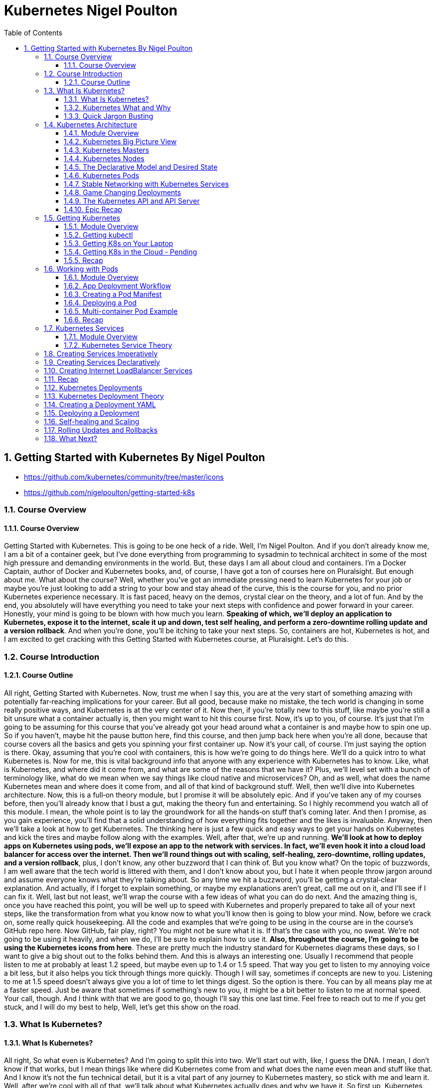 = Kubernetes Nigel Poulton
:toc: left
:toclevels: 5
:sectnums:
:sectnumlevels: 5




== Getting Started with Kubernetes By Nigel Poulton

* https://github.com/kubernetes/community/tree/master/icons
* https://github.com/nigelpoulton/getting-started-k8s

=== Course Overview

==== Course Overview

Getting Started with Kubernetes. This is going to be one heck of a ride. Well, I'm Nigel Poulton. And if you don't already know me, I am a bit of a container geek, but I've done everything from programming to sysadmin to technical architect in some of the most high pressure and demanding environments in the world. But, these days I am all about cloud and containers. I'm a Docker Captain, author of Docker and Kubernetes books, and, of course, I have got a ton of courses here on Pluralsight. But enough about me. What about the course? Well, whether you've got an immediate pressing need to learn Kubernetes for your job or maybe you're just looking to add a string to your bow and stay ahead of the curve, this is the course for you, and no prior Kubernetes experience necessary. It is fast paced, heavy on the demos, crystal clear on the theory, and a lot of fun. And by the end, you absolutely will have everything you need to take your next steps with confidence and power forward in your career. Honestly, your mind is going to be blown with how much you learn. *Speaking of which, we'll deploy an application to Kubernetes, expose it to the internet, scale it up and down, test self healing, and perform a zero‑downtime rolling update and a version rollback*. And when you're done, you'll be itching to take your next steps. So, containers are hot, Kubernetes is hot, and I am excited to get cracking with this Getting Started with Kubernetes course, at Pluralsight. Let's do this.

=== Course Introduction

==== Course Outline

All right, Getting Started with Kubernetes. Now, trust me when I say this, you are at the very start of something amazing with potentially far‑reaching implications for your career. But all good, because make no mistake, the tech world is changing in some really positive ways, and Kubernetes is at the very center of it. Now then, if you're totally new to this stuff, like maybe you're still a bit unsure what a container actually is, then you might want to hit this course first. Now, it's up to you, of course. It's just that I'm going to be assuming for this course that you've already got your head around what a container is and maybe how to spin one up. So if you haven't, maybe hit the pause button here, find this course, and then jump back here when you're all done, because that course covers all the basics and gets you spinning your first container up. Now it's your call, of course. I'm just saying the option is there. Okay, assuming that you're cool with containers, this is how we're going to do things here. We'll do a quick intro to what Kubernetes is. Now for me, this is vital background info that anyone with any experience with Kubernetes has to know. Like, what is Kubernetes, and where did it come from, and what are some of the reasons that we have it? Plus, we'll level set with a bunch of terminology like, what do we mean when we say things like cloud native and microservices? Oh, and as well, what does the name Kubernetes mean and where does it come from, and all of that kind of background stuff. Well, then we'll dive into Kubernetes architecture. Now, this is a full‑on theory module, but I promise it will be absolutely epic. And if you've taken any of my courses before, then you'll already know that I bust a gut, making the theory fun and entertaining. So I highly recommend you watch all of this module. I mean, the whole point is to lay the groundwork for all the hands‑on stuff that's coming later. And then I promise, as you gain experience, you'll find that a solid understanding of how everything fits together and the likes is invaluable. Anyway, then we'll take a look at how to get Kubernetes. The thinking here is just a few quick and easy ways to get your hands on Kubernetes and kick the tires and maybe follow along with the examples. Well, after that, we're up and running. *We'll look at how to deploy apps on Kubernetes using pods, we'll expose an app to the network with services. In fact, we'll even hook it into a cloud load balancer for access over the internet. Then we'll round things out with scaling, self‑healing, zero‑downtime, rolling updates, and a version rollback*, plus, I don't know, any other buzzword that I can think of. But you know what? On the topic of buzzwords, I am well aware that the tech world is littered with them, and I don't know about you, but I hate it when people throw jargon around and assume everyone knows what they're talking about. So any time we hit a buzzword, you'll be getting a crystal‑clear explanation. And actually, if I forget to explain something, or maybe my explanations aren't great, call me out on it, and I'll see if I can fix it. Well, last but not least, we'll wrap the course with a few ideas of what you can do do next. And the amazing thing is, once you have reached this point, you will be well up to speed with Kubernetes and properly prepared to take all of your next steps, like the transformation from what you know now to what you'll know then is going to blow your mind. Now, before we crack on, some really quick housekeeping. All the code and examples that we're going to be using in the course are in the course's GitHub repo here. Now GitHub, fair play, right? You might not be sure what it is. If that's the case with you, no sweat. We're not going to be using it heavily, and when we do, I'll be sure to explain how to use it. *Also, throughout the course, I'm going to be using the Kubernetes icons from here*. These are pretty much the industry standard for Kubernetes diagrams these days, so I want to give a big shout out to the folks behind them. And this is always an interesting one. Usually I recommend that people listen to me at probably at least 1.2 speed, but maybe even up to 1.4 or 1.5 speed. That way you get to listen to my annoying voice a bit less, but it also helps you tick through things more quickly. Though I will say, sometimes if concepts are new to you. Listening to me at 1.5 speed doesn't always give you a lot of time to let things digest. So the option is there. You can by all means play me at a faster speed. Just be aware that sometimes if something's new to you, it might be a bit better to listen to me at normal speed. Your call, though. And I think with that we are good to go, though I'll say this one last time. Feel free to reach out to me if you get stuck, and I will do my best to help, Well, let's get this show on the road.

=== What Is Kubernetes?

==== What Is Kubernetes?

All right, So what even is Kubernetes? And I'm going to split this into two. We'll start out with, like, I guess the DNA. I mean, I don't know if that works, but I mean things like where did Kubernetes come from and what does the name even mean and stuff like that. And I know it's not the fun technical detail, but it is a vital part of any journey to Kubernetes mastery, so stick with me and learn it. Well, after we're cool with all of that, we'll talk about what Kubernetes actually does and why we have it. So first up, Kubernetes came out of Google, which kind of has this movie trailer ring to it, yeah? Duh‑Dun, Kubernetes, spawn from the bowels of Google, rising from the depths of the most hyperscale datacenters in the known universe, duh‑d‑d‑duh‑duh, d‑d‑duh‑duh, d‑d‑duh. You know? No, probably not. Never mind. It is true, though. Kubernetes was born out of Google. But in the summer of way back in 2014, like before I had gray hairs in my beard, it was open sourced and handed over to the Cloud Native Computing Foundation. And honestly, since then, it's been nothing short of a meteoric rise to the top. *Like, love it or hate it, there is no doubt that it is one of the biggest and most important open source technologies on the planet*. Like I don't know, it's burning so hot and its future so bright, if you stare at it for too long, you're going to damage your eyes. *Well, look, like most cool cloud infrastructure projects, it is written in Go, or Golang.* And actually it lives on GitHub at kubernetes/kubernetes. And if you're hands on with code, you should definitely get involved. *Anyway, it is also actively discussed on the IRC channels, you can follow its account on Twitter, this here is a pretty good Slack channel, and there's tons of meetups and gatherings all over the planet*. Oh, yeah, and of course, there's yours truly here and the other Pluralsight authors that also have courses. Okay, well, there's a good chance you'll hear people talk about how Kubernetes relates to Google's Borg and Omega Systems, so what's the crack with that? Well, it's no secret that Google's been rocking its own infrastructure on containers for years. I mean, it's widely known that Google churns through billions of containers a week, running things like Gmail and Search and pretty much most of their apps. And yes, you did hear that right. That was billions with a b. Well, pulling the strings at Google and keeping all of those billions of containers in check are a couple of in‑house projects called Borg and Omega. So I guess it's not a huge stretch to make the connection. After all, *Kubernetes is also about managing containers at scale*. However, and this is important to know, Kubernetes is not an open‑source version of either of those, but they are related, so it's more like, well, actually, yeah, it's more like they share a bunch of DNA and family history. So let's say in the beginning was Borg and Borg became Omega, or spawned the idea or genesis of Omega, and then Omega led to the idea of Kubernetes. But the three of them are separate systems; they just share that common DNA and heritage. So, and I'm waffling, but to be clear, Kubernetes absolutely was built from scratch from the ground up. It just happened to leverage a ton of stuff learned from Borg and Omega. And as well like you might expect, a bunch of the people that built Borg and Omega also built Kubernetes. Anyway, what else? We've got that it came out of Google, got a lot of its DNA from Borg and Omega, it's open source under the Apache 2.0 license. And, oh, yeah, version 1 shipped, wow, way back in July 2015. So it's not exactly young these days. Now, I get that it has this feel of being shiny and new and all bleeding edge and stuff, and well, it is, but it's not like it's some 1‑year old project or anything. Oh, yeah, the name Kubernetes doesn't exactly roll off the tongue, well, not like Borg and Omega. But the name is rich in meaning. So the word Kubernetes, and that's how we generally pronounce it. Well, it comes from the Greek word meaning helmsman. That's the person that steers a ship. And the logo here, obviously, that is the helm of a ship. And the more you get into this, the more it'll make sense because you'll start to realize the entire container ecosystem seems obsessed with nautical jargon and nautical references. Now then, uh, oh, now, I love this. Way back in the early days, Kubernetes was provisionally named Seven of Nine, which, if you know your Star Trek, you'll know that Seven of Nine is a rescued Borg drone. Link to Borg? Well, copyright laws put a stop to that ever being a thing. But the seven spokes in the logo here are a tip of the hat to Seven of Nine, which is a pretty nice touch, in my book. Anyway, look, time is important. So the last thing I'll say before moving on is that you'll often see Kubernetes shortened to this, pronounced as K8s, the idea of being the number 8 here replaces these 8 characters in between the K and the s. And that's it. And look, I know some of it might feel a bit like waffle, and you might be wondering if you really need to know this. But like I said at the start, I really think you do. There are no Kubernetes experts out there that don't know all of this. That all said, though, there's no point knowing this fluffy and admittedly less important stuff if we don't know the more important stuff as well. So next up, what actually is Kubernetes, and what does it do?

==== Kubernetes What and Why

Okay, what is Kubernetes, and why on earth do we have it? Now like I said in the intro, I am assuming at this point you know a bit about containers. If you don't, I highly recommend you take this course here. What I'm also assuming is you've got an idea of some of the challenges that containers bring, as well as many of the impacts that they're having on how we think about the data center and its resources. Well, generally speaking here, containers make our old scalability challenges seem pretty laughable, and I'm putting that mildly. I mean, we've already talked about Google's billions of containers a week madness. But I know, I know. I'll hold my hands up straightaway and say, yeah, Google is Google. And true, the vast majority of companies are about as much like Google as I am like Cristiano Ronaldo on a football pitch, so not even remotely similar. Well look, it is true that if your legacy apps had tens or hundreds of virtual machines, there's a pretty solid chance that your modernized containerized apps are going to have thousands of containers. And if that's the case, I can tell you right now you're going to need something to help you manage them. Well, say hello to Kubernetes. Now another thing I want to mention is that we've kind of abandoned this traditional view of the cloud and of your data center as a collection of computers in favor of the more powerful idea that the cloud or your data center is a computer like a giant one. So if we look at a computer, and I'm keeping it high level, but it's got processing cores, high speed memory, slower persistent storage, and networking. And for the most part, application developers are not bothered which CPU core, for instance, or memory DIMM that they're application is using. We just let the operating system look after all of that. And you know what? It works an absolute treat, and the world of application development thrives on this principle. So it's only natural to take it to the next level and treat your cloud or your data center in the same way. So what am I saying? Well, instead of caring which VM or compute instance to run all of your application bits and pieces on, instead of that, let's have something like a cloud OS to take care of all of that for us. Well, I'm sure you get this. Say another hello to Kubernetes. So what I'm saying is we can basically say hey, Kubernetes, I've got this app, and it consists of whatever, these different services. And you know what? Just run it for me, please. And Kubernetes does that. It goes away and does all the hard stuff for us. Now, I don't know, if you like analogies, it's a bit like sending packages via a courier service. So in that situation, we pack up whatever we're sending, obviously according to the courier's packing specifications, we label it with some information, and we just hand it over to the courier, and that's us done. All the decisions of which routes to use or routes and which planes and highways and all that kind of jazz, all outsourced to the courier. *Well, it's kind of the same with Kubernetes. We package our apps as containers, describe them in a declarative manifest, and just give it to Kubernetes. Then, of course, behind the scenes, Kubernetes does all the hard work of look whatever, deciding what nodes to run stuff on and how to pull and verify images and start containers and attach to networks and all that complexity*, right? I'm not bothered. Kubernetes just takes care of it. And as we'll see as we crack on with the course, it is a beautiful thing. Now we're super high‑level right now, but yeah, that's pretty much it. *Kubernetes is the leading tool for managing containerized applications at scale, what we sometimes call, here we go, cloud‑native microservices apps*. And on that note, I am fully aware that there are a ton of buzzwords in the industry, and they can be confusing. So next up, we're going to define what exactly is a cloud‑native microservices app.

==== Quick Jargon Busting

Okay, let's do this, and it's going to be quick. Back in the day, like before I had gray hairs in my beard, we built applications as monoliths. In fact, that's probably what gave me the gray hairs. Anyway look, a *monolith* is just techno jargon for a massive honking application with all of the code and clevers bundled into a single giant program. Well, that model had its issues, and it is being replaced by cloud‑native microservices apps. Only and actually let me flip that, and I'll mention the microservices bit first. So the monolithic app did lots of different things, maybe reporting, logging, authentication, inventory, you name it. It just all happened to be built and shipped as this single monolithic unit. Well, each of those little different things that it did is called an application service or just service for short. Well, microservices just takes all those different services and breaks them out into their own little apps, hence the name microservices. Now the overall application experience is the same. I mean, it's the same features as before. They just happen to be a lot more loosely coupled in this model. Now on the positive side, each of these little microservices can be developed, built, and shipped independent of all of the rest. Plus, they can be scaled independently, updated, and even patched independently. The overall model just offers way more flexibility. But I'll be honest, there can be a cost in complexity. I mean, keeping all these things connected and talking and even keeping the different development teams talking and on the same page, well obviously that's going to have its challenges. *But in a nutshell, that's microservices. Now the cloud‑native bit, that means it's all scalable, dynamic, loosely coupled via APIs. But really importantly, it means it can run anywhere. So I always stress this. Cloud native does not mean an application that will only run in the public cloud. In fact, I'd even say a core tenet of cloud native is the ability for an application to run anywhere that you have Kubernetes. So that can be a public cloud, of course, it can be a private cloud, or even a more traditional cluster of Kubernetes nodes in your own on‑premises data center. So cloud‑native apps run anywhere that you have Kubernetes*. And you know what, that'll do for now. If you feel like you need more detailed information, go and check out this course. Now then, look. If some of this seems a bit out there and, I don't know, maybe you're like, what is this guy on about? Trust me. Stick around because I promise you, by the end of the course, you'll be like it all makes total sense to me now. Okay, well, I'll tell you what. Time for a quick disclaimer. Kubernetes and the cloud are both moving frighteningly close to the speed of light. And if you snooze, you'll lose. So crack on with the course, get on the Slack channel, get along to a local meet up, reach out to me. But most importantly, crack on with the course and then get your hands dirty and just play with it. It is a skill that will pay you huge dividends in the future. Anyway, look. Next up, this is where the real learning starts. Next up, we're going to dive into Kubernetes architecture. And I'm telling you, you're going to love it.

=== Kubernetes Architecture

==== Module Overview

Okay, this is the good stuff. And I hope you're excited because at the end of this module, you will absolutely know the major components of both a Kubernetes cluster and how it manages apps. Anyway, here's the plan. We'll start off with a view from 100,000 ft because I think it's really important to have a proper big picture view of everything before we dive in deeper. Anyway, once we've got that bigger picture, we'll start looking at things a bit closer. Maybe, I don't know, 50,000 ft or whatever. But we'll start out with the infrastructure bits first, so masters and nodes. Then, we'll switch tack a bit, and we'll look at the bits of Kubernetes that we use to deploy and manage apps. And seeing as how Pods are the most fundamental and atomic unit of scheduling work on Kubernetes, we'll start out with those first. Then, we'll look at how we expose apps on the network with services, and we'll look as well at how Kubernetes deployments let us do cool and important stuff with our apps, things like scaling and rolling updates and version rollbacks. And I know we haven't even started, and I'm already throwing the buzzwords around, but don't worry. We'll explain every one of them as we crack on with the course. And we'll finish up with a quick chat about what the heck the Kubernetes API is and the API server. Oh, and of course, we'll wrap the module up with a quick fly‑by recap. It'll be a great way to tell whether you grasp the concepts we've covered so far, so don't skip that out. Now, okay, go on then. One last thing before I go. This is a getting started course here so we're not going to be covering everything that Kubernetes can do. I mean, not even close. But we absolutely will cover more than you need to get on your feet and taking your first steps. You're going to love it honestly. So listen, get a pen and paper, flip yourself into learning mode, and let's get our heads around the big picture architecture stuff.

==== Kubernetes Big Picture View

So at the highest level, Kubernetes is an orchestrator of microservices apps, and like we said a minute ago, microservices app is just a fancy tech word for an application that's made up of lots of small and independent services that work together to create a useful application. And, yeah, that's fine, right, but what is this orchestrator buzzword? Well, tell you what, let's draw a picture. In fact, actually, as I hate PowerPoint, let me just steal one from one of my Docker courses. Okay, here we go. In the real world, a football team or a soccer team, right, depending on where you live in the world, is made up of individuals. Now, no two are alike, and each one has a different skillset and a different role to play in the team. So, maybe some sit back and defend, some push forward and attack, some are great at breaking down plays, some are creative, some are quick, you know the score. Forgive me, that was bad, the score. Anyway, right, the point is, there's a bunch of individuals with different skills and abilities. Well, along comes the coach, and she or he gives everyone a position and a responsibility. Basically, they organize all of these individuals into a team, and we go from this absolute mess here to this average formation, something that at least looks like it's got a fighting chance of winning a game. Well, you know what, as well as that, the coach also makes sure everyone sticks to plan, so holds the formation and does their job. Plus, they replace injured players and make other on‑the‑fly decisions as they react to a constantly changing situation. Well, guess what, and I'm not kidding here, but microservices apps in the Kubernetes world, they are just like that. Seriously, stick with me, okay. We start out with an app made of multiple services, each packaged as a container, and we're massively high level at the moment, right, but each one is different with a different job in the overall app. So we've got, like, load balancers, web servers, logging, the whole picnic. And Kubernetes comes along, a bit like the coach in the football analogy, and organizes everything into a useful app, so on the right networks and ports, and with the right secrets, credentials, you name it. And what we end up with is a useful app made up of lots of small, specialized parts, and we call this what Kubernetes is doing orchestration, so it's orchestrating all of these pieces to work together, kind of as a team. There you go, told you. Anyway, look, I know big pictures are easy, so how do we actually make this happen?

#High Level. How it Works. Commit to Memory#

image::nigel-poulton-k8s/k8s-architecture.png[]

Well, we start out with an app, and we package it up and give it to the cluster, the cluster being Kubernetes and being made up of one or more masters and a bunch of nodes.

So let's just say the masters are like the brains of the cluster, like they're always making the scheduling decisions and things like that. And, I don't know, if you're like me and you like to try and sound intelligent, then the stuff that runs on the masters make up what we call the cluster control plane. Very intelligent sounding. Anyway, look, it's just clever talk for the stuff that monitors the cluster, makes the changes, schedules the work, responds to events, all of that jazz, right. It is all done by the masters that we sometimes call the control plane.

Well, the nodes then are where we run our user or our business applications. And, of course, they do stuff like report back to the masters and watch for new instructions. Now, look, we're in kindergarten right now. It really looks like this. I love the detail and we'll cover it all later, but I think for now this is enough. That's our physical infrastructure stuff, masters and nodes.

#*But, at the start we said something like, we package the application and give it to the cluster. So to do that, we take our app code and containerize it, like make it run as a container. Well, then we wrap that in a pod, seeing as Kubernetes needs containers wrapped as pods, detail to come later. But then if we want things like scaling and self healing, we further wrap that pod inside a deployment*#. Head‑spinning stuff, yeah? Don't worry, though, you're not supposed to understand it all yet. I mean, look, if you do, magic, but if it's all feeling a bit much, don't worry, stick around, it is early days yet, and I'm just seeding ideas for later.

For now, *I'm just going to say we define all of this kind of stuff in Kubernetes YAML file, which is basically just a way to describe what the app should look like to Kubernetes, so things like what container image to use, and what ports and networks, how many replicas, all of that kind of stuff, in a file. We then give that file to Kubernetes on the master here, and the master makes a persistent copy as a record of intent, and goes to work making it all happen, and it's incredibly powerful*. Well, you know what, look, that's the 100,000‑foot view. Should we start digging a bit deeper? Heck, yeah, let's do it.

==== Kubernetes Masters

TIP: For now don't stress too much about it. Just highlight what is important and keep moving.

Okay, masters. Now, on the terminology front, like we've said before, we quite often *call the masters the control plane*. So, masters, head nodes, control plane, it is all just jargon for the same thing, brains or the intelligence of the cluster. Now, as the masters are effectively in charge of running the cluster, you can guess it's kind of important that they're always available. *So, multi‑master control planes are most definitely a thing. In fact, you should never deploy Kubernetes to production without a highly‑available multi‑master control plane*. Now, Kubernetes is cool and all, but it doesn't change the normal rules of high availability. So, you pick an odd number, and you most definitely stick them in different failure domains that are connected by fast, reliable networks. I mean, sticking them all in the same data center rack under the same dodgy air con unit, that is an automatic nomination for a Darwin Award, and you should, at the very least, expect to lose your job. *Now, on the topic of how many masters to have in your H/A config, for the most part, three is the magic number*. Five is an option, though if you're really paranoid, but going more than five, that can start to increase how long it takes the cluster to reach consensus. Which, if you're not familiar with consensus, just think about being out in a group and deciding where to eat. If there's three of you, it's easy, right? But if there's like 23 of you, you probably spend half the night trying to decide, and it's not massively different with cluster consensus.

So, three is the magic number for most people. Five's good if you need a bit more resilience, and one is better than two, actually. So, yeah, wait a minute. One is better than two? Oh, yeah, well, let me explain. This comes down to avoiding a condition called *split brain and deadlock*. So, imagine a control plane here with four masters, and if the network between them goes down or partitions like this, we've got a deadlock. So, all four knew there used to be four, but none of them can reach more than two, which is a problem because if none of them can be sure that they can communicate with the majority, then the cluster goes into read‑only mode. I mean, look, your apps will continue to work, but you won't be able to change or update anything. Now, if you had three masters in this scenario, then this side over here knows it has a majority. So it'll elect a leader, and the cluster carries on at full throttle with this one over here, obviously knowing it does not have a majority. But, this is a rabbit hole. I mentioned leaders. So, despite the fact that multi‑master H/A control planes are a thing, *Kubernetes operates an active‑passive multi‑master model. So, loaded jargon there, right*? This is just where only one master is ever actively making changes to the cluster. We call that one the leader, then the others are followers, and they proxy any connections or requests across to the leader. Then, of course, yeah, if the leader goes down, then these followers come together and elect a new leader. *Anyway, right, if you're building your own cluster, you need one or more Linux machines to run your masters*. Now a couple of things to mention. They do need to be Linux machines, by the way, yeah, but they can be pretty much anything anywhere. Like Kubernetes couldn't care less if they're bare metal physical servers in your on‑prem data center or virtual instances in the public cloud. So long as you use a modern version of Linux and you connect them with good, reliable networks, then Kubernetes is cool with it. Now, the other thing to note is that every master actually runs a bunch of smaller services that's each responsible for a single control plane feature. It's microservices, yeah. Now, as things stand, every master runs every master component. So, an H/A setup with three masters, then all three are running every control plane service. Now then, in a cluster that you build yourself, you get to choose how many masters, and where they get located, and all of that goodness. But in a hosted Kubernetes platform, the masters are hidden from you, and they're out of your control. So, let me back up for a second. *Hosted Kubernetes is where your cloud provider runs Kubernetes for you as a service*. You basically get an API endpoint, and the mechanics of how the control plane is built, and all the performance, and the H/A, and sometimes even the upgrades and the likes are taken completely out of your hands. It's a service, right? So, you must understand, in this situation, you are making a conscious decision to outsource your Kubernetes control plane to your cloud provider, and for a fee, of course. But, in return, you get a so‑called production grade cluster with pretty much zero effort on your behalf. And for a lot of people, it is a great model. *So, Google Kubernetes Engine, GKE, and Azure Kubernetes Service, AKS, and AWS Elastic Kubernetes Service, EKS, are the big ones, right*? But loads of others exist. Now then, it is generally considered a good practice not to run user or business applications on the masters. And in fact, if you're using a hosted Kubernetes service, you've got no choice in the matter because you can't even see your access to masters. But, yes, generally speaking, you should run user apps on the nodes or the worker nodes and leave the masters to concentrate solely on looking after the cluster. It's about lines of demarcation, and you know what, it keeps things clean and simple.

image::nigel-poulton-k8s/cloud-cluster.png[]

So, tell you what, after all that blabber, let's look at the specialized bits that make up the master.

image::nigel-poulton-k8s/k8s-api-server.png[]


And first up is the API server, and this is a biggie, right, as this is the gateway to the cluster. In fact, actually, it's the only master component that anything should be talking to. So, when we issue commands to the cluster, yeah, we're sending them to the API server. But even cluster nodes and the apps that are running on the cluster, if they need to communicate with anything on the control plane, they come in through the front door just like the rest of us by talking to the API server. In fact, you know what? Even the different bits of the control plane here, so all the different control plane services, when they talk to each other, they do it via the API server. Well, okay, like all good things these days, it exposes a RESTful API over a secure port, and it consumes JSON and YAML. And in the case of us as users deploying and managing apps, we send YAML manifest files describing our apps to the API server. The API server authenticates, authorizes, and validates it, and then it instructs the other control plane features to deploy and manage it.

---

image::nigel-poulton-k8s/cluster-store.png[]

---

Oh, okay. Alright, next up, the cluster store. Now first up, this is the only persistent component of the entire control plane, right? And, as the name suggests, it is where the config and the state of the cluster itself, as well as any apps running on it gets stored. Now, right now, it's based on the etcd distributed NoSQL database. Those words again, gosh. Now, you can swap it out for something else if you want, but that's a pretty advanced thing to do. Anyway, look, it is super critical to cluster operations, and you know what? In large, busy clusters, it's probably going to be the first thing that's going to come under pressure. And believe me, that's no disrespect to etcd. It's just a fact that doing distributed databases at scale when there's lots of changes going on is hard. So, okay, if you plan or expect your clusters to be large and busy, like lots of change going on, then you will definitely want to look at splitting out the cluster store bit onto their own set of highly‑available infrastructure. Oh, and, of course, you should have things in place for backup and recovery and be regularly testing them.

---

image::nigel-poulton-k8s/kube-controller.png[]

---

Alright, what next? Oh, yeah, the controller manager. So, this is like a controller of controllers, if you will, a bit of a mini monolith, actually. Anyway, look, inside of it, we've got a bunch of controllers that are each responsible for something different. So, there's like a node controller in charge of nodes, yeah. A deployment controller in charge of deployments, endpoint controllers, namespace controllers. There's pretty much a controller for everything in the cluster. And you know what? We'll be looking into this in more detail in a second, but each one basically runs as a reconciliation loop, watching the bits of the cluster that it's responsible for and *looking for changes with the aim of the game being to make sure that the observed state of the cluster matches the desired state*. And right now, like we said, they're all managed by the overall controller manager. Well, last but not least, we've got the scheduler. This watches the API server for new work, applications, yeah, and it assigns it out to nodes.
---

image::nigel-poulton-k8s/kube-scheduler.png[]

Only, we are doing it a huge injustice because it's actually pretty complex, and it has to chew on a lot of things when making scheduling decisions, so things like affinity and anti‑affinity, constraints, taints, resource management. The buzz words I know, but the point I'm making is there's quite a lot for the scheduler to consider. But you know what? That's enough for now, right?


The masters or the control plane are the brains of Kubernetes. #*Commands and queries come into the apiserver here, usually via the kubectl command line tool. Well, they get authenticated and authorized, and then, well, let's say it's a command to deploy a new application. The desired state of the app gets written to the cluster store as a record of intent, yeah, and the scheduler farms the work out to nodes in the cluster. Okay, brilliant. Once that's done now, various controllers sitting in watch loops, observing the state of the cluster, and making sure that it matches what we've asked for, and that is the crux*#. Now, there's loads more detail and plenty of examples coming as we crack on with the course. Right now, though, let's go and take a look at worker nodes.

==== Kubernetes Nodes

image::nigel-poulton-k8s/kubelet.png[]

Okay, well, straightaway we can see that nodes are a bit simpler than masters. So there's basically three components that we care about, *kubelet, the container runtime, and the kube‑proxy*. So first up the kubelet, and let me be really clear about this. The kubelet is the main Kubernetes agent that runs on every cluster node. In fact, we sometimes use the terms node and kubelet interchangeably. Anyway, you start with a Linux or Windows machine because, yes, nodes can be Linux or Windows these days. But they can be physicals, VMs, cloud instances, you name it. You just install the kubelet. This registers the machine as a node in the cluster and effectively adds its CPU, RAM, and other resources to the overall cluster resource pool. Net net, the scheduler can intelligently assign work to the node. Now speaking of work, and we'll get to this shortly, but work on a Kubernetes cluster comes in the form of pods and detail to come remember. But right now, just think of a pod as one or more containers packaged together as a single deployable unit. Well, it's the job of the kubelet to constantly watch the API server on the master for any new pods assigned to it. When it sees one, it pulls the spec and it runs the pod. But it also maintains a reporting channel back to the API server to keep the masters in the loop. No pun intended, right? Remember control loops. Anyway, it's the kubelet's job to keep the masters appraised of the state of the cluster and any running apps. Okay, well, we said that the kubelet runs pods and that pods are one or more containers, meaning if we strip everything away, it's all applications running in containers. Only Kubernetes and the kubelet don't know how to run containers. They don't know how to pull image layers or talk to the OS kernel and build and start containers.

---

image::nigel-poulton-k8s/container-runtime.png[]

---

So for all of that stuff, it uses a container runtime. Now in the beginning, this container runtime was always Docker, and quite often it still is. But this whole component is actually plugable via something called the Container Runtime Interface or CRI. So to cut a long story short, for the most part, this container runtime that's got all the smarts on how to start and stop containers and the likes, for the most part, it's going to be Docker or containerd. But it's plugable, and there's plenty of others out there that support Kubernetes and the CRI. In fact, as a homework assignment, grab a notepad or something because I recommend that you Google gVisor and Kata Containers. Now look, other container runtimes exist, but these are a couple that'll give you a decent idea of some of the features and differences between the different ones out there. That all said, whichever container runtime you use, they are what takes care of the low‑level sort of stop and start container stuff. Sweet.

image::nigel-poulton-k8s/kube-proxy-1.png[]

Well, the last piece of the node puzzle is the kube‑proxy, and *this is like the network brains of the node*. So for one thing, it makes sure that every pod gets its own unique IP. And yes, that is one IP per pod. *So if you're running multi‑container pods, so pods with multiple containers in them, all of those containers share the pod single IP*. Now I may be getting ahead of myself a bit here, but this means you're going to have to use ports if you want to reach individual containers inside the same pod. But like I say, I'm getting ahead of myself. Though, actually, you know what? Yeah, let's do that. Let's get a bit ahead of ourselves.

image::nigel-poulton-k8s/kube-proxy-2.png[]

---

image::nigel-poulton-k8s/kube-proxy-3.png[]

---

So the kube‑proxy does lightweight load balancing across all of the pods behind a service. I can tell I'm going to regret this already, right? So a service is a way of hiding multiple pods behind a single stable network address, a bit like a load balancer. So let's say we've got a bunch of web pod servers here, and they're all talking to a back end down here. Only we put the back end behind the server, so a single IP and the likes. Well, we configure the front end to talk to the service, and the service balances incoming requests across all pods behind it down here.

Well, the kube‑proxy plays a major role in load balancing that traffic. And you know what? I reckon that's nodes. So the kubelet is the main Kubernetes agent on every node. It registers the node with a cluster, and then it watches the API server on the master for new work assignments. Sitting next to it is a container runtime that does all the heavy lifting of building and starting containers. And for the most part, we said that's going to be containerd or maybe Docker, but others do exist. Now, oh actually, yeah. While there's work running on the node, it's the job of the kubelet to maintain a reporting channel back to the control plane. But then last but not least, there's the kube‑proxy, which does all the networking magic.

But there's actually something else, and this might blow your mind. I know what did with mine when I first saw it. And we'll talk about it actually a little bit more in the getting or installing Kubernetes section when we cover hosted Kubernetes. But for now, you need to know that some *cloud services provide nodeless Kubernetes*. So that is Kubernetes without any nodes. So yeah, nodeless Kubernetes. And if you're like me, you'll be like you what? How is that going to work? I mean, I've just spent the last few minutes telling you that nodes are where business apps actually run. Well, a lot of cloud platforms these days already have a hosted container platform, so a service where you just run container workloads and you don't have to spin up any VM instance or anything like that to run your workloads on. You literally just have a containerized workload, and the cloud runs it for you. And from a developer and an admin perspective, it can be a pretty sweet. You literally forget all about that low‑level infrastructure stuff, and you just let your cloud provide a service to run your work. And of course, you only pay for what you run. So no more paying for nodes when they're not running any work on them. Well, as I'm suggesting, some clouds provide that for Kubernetes. You post your app configuration in standard Kubernetes YAML files to your Kubernetes API server on their cloud, and the cloud just runs them. And it most definitely can be brain melting stuff, right? But if it is hurting your head, put it on your shelf for now. We'll come back to it when we look at how to build Kubernetes. Oh yeah, good stuff. Well, I reckon that's the clustery sort of infrastructure bit done, and we're about to flip our attention to the stuff that actually runs our applications. But I want to do kind of a halftime show first on desired state and the declarative model of Kubernetes users because, let me tell you, this is absolutely vital to Kubernetes and all this cloud‑native microservices stuff. So here goes.

==== The Declarative Model and Desired State

Right, like I said, I want to stress the absolutely fundamental nature of two things in Kubernetes, like without these, Kubernetes is nothing. Well, I am talking about the declarative model, and the concept of desired state. So, first and foremost, Kubernetes operates on a declarative model; I love it, jargon, but all this means at a high level is that we give the API server a manifest file that describes an end state. Now, for us, that's going to be what we want the cluster and our apps to look like, and we call this end state desired state. Now then, it's important to understand this manifest is not a long list of commands to run to get to the desired state. No! It is a description of what things should look like. Now, I don't know how clear that is, right, but it will become clear as we crack on. For now, we post that manifest or the desired state, yeah, to the API server. Then, it's up to Kubernetes to do whatever is necessary to get us to that desired state or end state, yeah? Well, look, maybe a quick, cheesy analogy. It's a bit like getting a building contractor in and saying, right, we want, I don't know, a new kitchen at the back of the house. We want it to be open plan to the eating area, and let's hook it into the under floor heating. We want a load of glass on the south‑facing wall overlooking the garden. We want a door to the garage. I don't know, we want a big island in the middle, and you know what? Let's have a roof garden on the top as well, right? I'm just making this up, right? But it's pretty high level, and it's describing what we want, desired state, yeah. Well, what it is not doing is saying, okay. knock down this load‑bearing wall here and slap a steel support beam in, and dig a foundation of like 3 feet deep or whatever, we'll have 30 courses of bricks on a double‑skinned wall with pins every, like 18 inches. We'll have 25 ml pipes for the under floor heating; blah, blah, blah, blah, blah, blah, blah. It's not saying any of that. It's just describing what we want. In fact, long job lists like that are what we call the imperative way. Anyway, look, that analogy only goes so far, right, but you get the point. You describe what you want the cluster or the app to look like, and Kubernetes takes care of all of the hard work of, I don't know, choosing which node to run stuff on, pulling and verifying images, starting containers, building networks, protecting secrets, all of that jazz. We don't have to care about that. *We know what we want, yeah? But we don't want to care about how to get there*. *Now, this method of describing desired state is called the declarative method*. So you're declaring what you want. The method, like we said, of providing long lists of commands and actions to perform, is called the imperative method. Now, while Kubernetes does actually support both, it strongly prefers the declarative method, as do I, and you'll see why soon. Anyway, right, look, to do all this declarative stuff, we post manifest files to the API server that describe the desired state of applications in the cluster. It's a record of intent, yeah, and that's good and all; only, after things are up and running, things can still go wrong, or maybe something changes, yeah, and when that happens, it is totally possible for the actual observed state of the cluster to vary your drift from that desired state. Who knows? I mean, maybe a node fails, or maybe even we intentionally change the desired state. *The point is, any time observed state diverges from desired state, Kubernetes gets all panicked, like, ah, this is not right, I must reconcile*! And it doesn't rest until observed state is back in sync with desired state. So what you've got is what you want. Now, maybe a quick example. Let's say we've got a desired state that says we always want three instances of a web front end Pod running, and right now we've got three nodes with one of those three Pods scheduled to each, and that's magic, right? We want three and we've got three. So Kubernetes is all relaxed and chilling out. But, what if, horror of all horrors, one of those nodes goes down? Well, desired state still says three Pods, please, but observed state is like, uh‑oh, only two Pods. And I'm telling you, this is like torture for Kubernetes, because Kubernetes is obsessed about observed state matching desired state. So, it leaps into action and fires up another Pod on one of the two surviving nodes, or maybe it brings up a new node, and it puts the Pod on there. The point being, observed state is brought back into sync with desired state, and Kubernetes can chillax again. And look, I totally get that that probably sounds simple, but I'm telling you, it is outrageously powerful, and it's at the very core of how Kubernetes operates. So make sure it sinks in. We never interact imperatively with Kubernetes, or we shouldn't, right? *We give it a declarative manifest that describes how we want the cluster and our apps to look. This forms the basis of the cluster's desired state, it all gets persistently stored in a cluster store, and the work gets scheduled to the cluster. And boom! Desired state is both recorded and implemented*, but then in the background, the control planes running all of these controllers that are basically reconciliation loops, constantly checking that the current observed state of the cluster matches the desired state, and when the two match, it's all peace and bliss, but when they don't match, it is all hands on deck until they do. But, I mean, all Kubernetes hands on deck, yeah, because the whole point is, Kubernetes does this without even involving us, and with that firmly stored in our heads, let's go and look at the most fundamental unit of working Kubernetes, the mighty Pod.

==== Kubernetes Pods
Right. In the VMware world, the atomic unit of deploying is the virtual machine; in the Docker world, it's the container. Well, in the Kubernetes world, it's the Pod. Now let's be 100% clear about this. *Yes, Kubernetes runs or orchestrates containers, only those containers must always run inside of Pods*. So thou canst not deploy a container directly onto Kubernetes. You see, a container without a Pod in Kubernetes is a naked container, and Kubernetes has pretty strict views on the nudity. Now, obviously, I'm kidding, and I don't know, maybe I'll edit that out. I just thought maybe it will help you remember. Now anyway, look, you can absolutely run multiple containers in a single Pod, and in fact, you'll do this a lot as you increase in your experience and your skill. In fact, look, I've got this course here that goes into all of that in glorious depth, right? So maybe take a note of the name of that course when you want to take your skills further, and I know, literally the longest name ever for a course, yeah? Don't ask. *Anyway, what is a Pod? Well, at a really high level, it's just a thin wrapper that Kubernetes insists every container needs, but more technically speaking, a Pod is a shared execution environment. So let's unpick that. An execution environment is basically a collection of things that an app needs in order to run. So maybe an IP address in a network port, and a file system, and I don't know, some shared memory. Well, every Pod gets an execution environment, or actually, every Pod is an execution environment*. *Then, the containers running in it share that environment. So if you do happen to be running multiple containers in a Pod, they all share the Pod's environment*. *So I don't know, let's say you have two containers in a Pod. They both share the Pod's IP, so they have the very same IP address, which means if you want to connect to either of them from the outside, because they're both on the same IP, you're going to have to map to them using unique ports*. *And as well, inside of the Pod, if those containers need to talk to each other, they can use those same unique ports over the Pod's localhost interface*. Look, the same obviously goes for volumes and everything else, yeah? All containers in the same Pod share the same resources. So if you've got a use case where two containers need to share maybe the same volume, or maybe the same memory, yeah, go ahead, whack them in the same Pod. However, right, if they don't absolutely need to be tightly coupled like this, then stick them in separate Pods and loosely couple them over the network. And I'll say, for the most part, that's what you're going to do, because running two containers in the same Pod is usually for specialist use cases.

image::nigel-poulton-k8s/pods-containers.png[]


Well, let me be extra crystal clear about something here, right? The unit of scaling in Kubernetes is the Pod, so if you want a scale part of your app, you do it by adding and removing Pods. Like you never scale by adding more of the same containers to an existing Pod. No, that's not how it works. You want to scale up part of your app? Add more Pods. Want to scale it down? Remove Pods. So multi‑container Pods are for two different, but complementary containers that need to be intimate.

image::nigel-poulton-k8s/scaling-pods.png[]

In fact, a really common example these days is a #*service mesh*#, which at a high level, typically injects an additional container into every Pod deployed to a cluster. It's then the job of this injected service mesh container to sit in between the main app container and the network, so that it can do things like encrypt and decrypt traffic coming in and out of the Pod. Plus, it connects both telemetry and does other cool networking stuff. Point being, though it is all done by injecting an additional container into a regular application Pod for the purposes of providing enhanced services. So, a different, but complementary container that augments the main application container. Well, let's tie this back to the idea of Pods being atomic, and again, there are two things I want you to know here.

*First up*, Pod deployment is an atomic operation, so it's an all‑or‑nothing job, and by that, right, I mean that the Pod only shows up and running and available for service once all of the containers in it are up and running. So it's never going to show as ready and start accepting connections while maybe only some of its containers are up.

[.line-through]#Well, the *second thing* I wanted to mention, now I remember, I nearly forgot;# the second thing is that containers in a Pod are always scheduled to the same node, and that makes sense, yeah? Remember, we've just said it is a shared execution environment. So shared IP volumes, all of that stuff, which would be kind of difficult if it was distributed over multiple nodes. So, yeah, scheduling Pods is an all‑or‑nothing atomic operation to a single node, just like a VM, actually, yeah.

image::nigel-poulton-k8s/pods-states.png[]

Now as well, Pods are mortal, they're born, they live, and they die, and that's it. There's no Lazarus coming back to life fantastically going on, right? And I will say, that's even true when we're deploying Pods through high‑level controllers like a deployment that does self‑healing. See, in those cases, and look, I'm getting ahead of myself again, but the deployment controller spins up a new Pod identical to the one that just died. It's not the dead Pod brought back from the other side; it is a brand new Pod that just happens to look, smell, and feel identical to the one that failed. So Pods, they're atomic and mortal. I love the lingo. Now for the most part, we deploy Pods via some higher‑level controller, like a deployment or a stateful set, because these bring the really useful stuff like scaling and self‑healing, and maybe ordered startup and persistent network IDs, and we'll cover some of these later in the course, so don't stress. But it does beg the question, like if Pods don't bring anything obviously valuable over and above a standard container, like we've just said, they don't self‑heal or scale, right? Then why do we bother with them? Why don't we just deploy containers? Well, it's good question, actually. No, I'm just kidding. See, Pods let Kubernetes do a bunch of accounting and management‑type stuff. So, for example, right, they're a great way to annotate and label apps with custom metadata that Kubernetes plus other applications can then use to add value. As well as that, though, they're are a great way to apply policies and things like resource constraints and requirements. *So, no, Pods don't bring any of the blockbuster features of scaling and rolling updates and stuff, but they do allow Kubernetes to augment containers in plenty of useful, almost behind‑the‑scenes ways,* yeah? Well look, remember, we're covering the theory here. We've got plenty of examples coming up that put all of this theory into practice. However, let's flip gears a little bit now, and we'll take a look at what Kubernetes service objects bring to the networking party.

==== Stable Networking with Kubernetes Services

So we've got applications, and we said that in a Kubernetes world, they're going to be made up of containers running in Pods. But, we just learned that Pods are mortal and can die. And even if we bolster them with high‑level controllers that replace them when they die, any new Pods arrive with new IPs, which is obviously challenging from a networking perspective. Only, you know what? It's worse than that, right? It's not only when they die. Like if we're scaling up and we throw more Pods into the mix, well, they all arrive with new IPs. Then if we scale it down, we're shutting down Pods with IPs that clients might be using. And you know what? It doesn't even stop there because if we do like a rolling update or something, you know, where we iterate through shutting down the old Pods and replacing them with new ones on the new version, well, it's an absolute buttload of IP churn. *So, the crux of the issue, we just can't rely on Pod IPs*. So, as an example, let's assume you've got some microservices app with a service that other parts of the app connect to and use. It's pretty standard. Only, how's it going to work if you can't rely on these Pod IPs here? I mean, it's pretty inconvenient if the IPs change every time that we push an update or do a scaling operation or something, right? And, of course, nobody wants to code the intelligence to track stuff like that directly into their app code. *Well, playing captain obvious here, this is where Kubernetes service objects come into their own*. So at the highest level here, let's say this is a much simplified view of an app. There's Pods hosting a web front end needing to talk to a couple of Pods down here.

image::nigel-poulton-k8s/k8s-service.png[]

*Well, we slip a service object in front, and a service object is just a Kubernetes API object like a Pod or deployment or anything else, meaning we define it in a YAML manifest, and we create it by throwing that manifest at the API server. But, once it's created, and we'll see what this looks like later, but for now it sits in front of these Pods down here, and it provides a stable IP and DNS name, so, a single IP and DNS name here that then load balancers requests it receives to the Pods down here. Then if one of the Pods here dies or gets replaced by another, it's all good, right? Because the service is watching, and it just updates the list that it holds are valid, healthy Pods. But importantly, and I need to stress this, it never changes the stable and reliable IP and DNS name here. That never changes, right? In fact, part of the contract we have with Kubernetes is that once this service is defined, that IP and DNS will never, ever, ever, ever change*.

Do I need another ever? I don't think so. But look, obviously the same goes if we scale the Pods down here. All the new Pods with the new IPs and the likes get added to the list of valid back‑end endpoints. And look, as if by magic, we're now load balancing across four Pods. Well, if we're rolling update the Pods, the old ones get dropped from the service, and the new ones get added, and it is all business as usual the entire time. *And, you know what? At a high level, that is the job of a service. It is a high‑level stable abstraction point for multiple Pods. Oh, and it provides basic load balancing*. *Now then, the way that a Pod belongs to a service or makes it onto the list of Pods that a service will forward traffic to is via #labels#*. And, I'm going to take a second here just to pause and give a worthy tribute to the role of values and labels in the Kubernetes world.

*Because let me tell you, labels are just the simplest, yet most powerful thing in Kubernetes*. I mean, the power and flexibility that they bring is truly something to behold. So labels, if you happen to be listening, thank you for all that you do. I'm pretty sure that probably sounded weird, but you know what? When you've done a thing or two with Kubernetes, trust me, you're going to have a moment where you're like, yeah, alright, I see why he did that. Anyway, look, time, time, time. Let's move this on. Okay, yeah. We roll this picture back, and we'll throw some labels on as you do. Yeah, everything in Kubernetes gets labels. So we can see we've labeled the back‑end Pods down here as prod, be is probably for back end, and the right version, 1.3. And up here on the service, see how we've got the same labels. Well, it's those labels that tie the two together. In fact, like if we had some other Pod up here, which was totally different, like running some entirely different code nothing to do with the other two Pods, right? But, if it was labeled the same, then the service is going to balance traffic there as well. Now, we wouldn't do that, obviously, okay? But you see where I'm going. When deciding which Pods to load balance traffic to, the service uses a label selector that says, okay, all Pods on the cluster with these three labels are mine.

image::nigel-poulton-k8s/service-labels.png[]

Well, let's say we're going to update the application on the back end here to maybe version 1.4. Well, one way to do that is to say, okay, just these two labels here as the label selector. Then, as we add new Pods here, these are going to match and get load balanced to. So as the new versions come online on the old ones stick around, we end up balancing across them all. So now, of course, in this kind of a scenario, connections are going to hit the new version, as well as the old version.


image::nigel-poulton-k8s/service-labels-2.png[]

---

image::nigel-poulton-k8s/service-labels-3.png[]

So, you might not do it this way. I'm just giving you an example. But let's say, then after a while you might be confident in the new version of the app and decide to remove the old 1.3 versions. Now, you could just terminate those old Pods, yeah? But if that fails, I don't know, it may be a bit risky. Another way might be just to change the label like this. And then all of a sudden, only the new Pods will match, and the older ones, even though they still exist in a running, they won't be getting any traffic. And I guess a good thing about doing it this way is that we can flip back easily enough just by dropping that label again, yeah? Well, as well, and I always struggle knowing where to draw the line on a getting started course like this, but a couple of things that I'll throw at you just before we move on. *Services only send traffic to healthy Pods. So, if you've got health checks configured and they are failing for a particular Pod, no sweat. Services are clever enough to drop it from the list and stop sending it traffic*.

image::nigel-poulton-k8s/service.png[]

They can also be configured for session affinity. You can configure them to send traffic to endpoints that are outside of the cluster. And, oh yeah, they default to TCP, but UDP is totally supported as well. So, yeah, services, a cracking way to bring network stability to the turbulent and the unstable world of Pods. Well, next up, oh yeah, let's see how deployments bring the game changers like scaling, self‑healing, and zero‑downtime rolling updates. Sounds good, yeah? Well, that's because it is.

==== Game Changing Deployments

Okay, then. We've got our infrastructure at the bottom, the masters and nodes, and we know that the smallest unit of work we can deploy on them is the pod and that every pod is running one or more containers. But, I think we threw it out there that we don't usually work directly with pods. *I mean, on their own, they're just not that snazzy. Like, they don't self‑heal, they don't scale, none of that good stuff. So, we normally deploy them via high‑level controllers that do do that good stuff*. Now, Kubernetes supports a bunch of high‑level controllers. Now we'll be looking at deployment that are for stateless apps, and they do self‑healing, scaling, rolling updates, rollbacks, and a bunch more. But stateful sets are similar, only for stateful apps, and they add things like guaranteed startup ordering and persistent network IDs. The thing is, though, there's loads more, DaemonSets, jobs, cron jobs, you name it. There's a bunch, and they're all for different use cases. *Only, on the control plane back end, they're all implemented via controllers. So, for us looking at deployments, there is a deployment controller running on the control plane that watches for deployment configurations that we post to the cluster. That's our desired state.* *Well, anytime it sees one, it implements it, and then it sits in a loop, and it makes sure that observed state matches the desired state, so a reconciliation loop, basically*. But like I said, the same goes for stateful sets in the REST. They all operate as reconciliation loops on the control plane. Anyway, deployments. As a quick example, we might use one to deploy an app with the desired state of, let's just say, four replicas. So, desired state is that we always want four instances of the app up and running. Well, we define that in a YAML here, and we throw it at the API server. And before you can say Kubernetes, there will be four pods on the cluster running the app. But then if a pod dies, for whatever reason, the desired state is still 4, but observed state is down to 3. And the deployment controller that's sitting there, remember, closely watching things notices the discrepancy, declares a DEFCON 1, and everything kicks into action and gets to work rectifying. And like we've said before, this is all hands on deck for Kubernetes You and me, as developers or IT people, we can just sleep through it all.

*Now, behind the scenes, deployments work together with another controller called a replica set controller*, and it's actually the job of the replica set to manage the number of replicas. Then, the deployment kind of sits above or around the replica set and manages them. So, we've got a bunch of nesting going on here. There's the app in the container, which is in the pod, which is managed by a replica set, which in turn is managed by a deployment, which when I was first getting my head around this stuff was kind of brain melting.

image::nigel-poulton-k8s/k8s-complex.png[]

But, you don't need to understand it all now. I'm basically seeding the concept so that when we see it in action later on, you'll be like, oh, I see. Now I get it. Anyway, a deployment object blocks something like this, and for now, all we care about is that it's asking for 5 replicas, and a replica is a pod and that we want each of those pods or replicas to be running containers based on this image here and then on this network port. That's our desired state. But you know what? As well as that, the whole thing is self‑documenting. You can version it, and it's great for repeatable deployment, so kind of spec once, deploy many. And that's a bit of a gold standard because it's just really transparent, and it's really easy to look at and get your head around. And you know what? It can be massive for cross‑team collaboration and maybe even onboarding new hires. But there's more. Here in the Kubernetes world, it makes rollouts and rollbacks game changingly simple. And who doesn't want that, right? But you know what? Look, I'm blabbering. Back on track. *Just like pods and services, deployments are first‑class REST objects in the Kubernetes API*. So, we define, then any YAML files or JSON, if that's your thing. I'm just a YAML guy, but we define them in these standard Kubernetes manifest files, and then we deploy them by throwing those manifests at the API server. Then, like we said a bunch of times already, the desired state gets logged in the cluster store, the scheduler issues the work to the cluster nodes, then in the background, there's control loops, making sure observed state matches desired state. And I reckon that'll do for now, right? Deployments are where it is at for stateless apps on Kubernetes. Other controllers exist, yes, for stateful apps and other use cases. But for deployments, they enable self‑healing, scaling, versioning, rolling updates, concurrent releases, and simple version rollbacks. Have some of that. But the good thing, we're only setting the scene here. We'll be getting our hands dirty pretty soon. Though, time for one last thing before doing a recap. I've mentioned the Kubernetes API and API server a few times now, and I've not defined it, so I feel it's only right to explain what I mean.

==== The Kubernetes API and API Server

Now then, and this can be especially true for people from an ops background, okay? But, the concept of an API and an API server can be a bit confusing. So, here goes with a quick primer. *Kubernetes, under the hood, is lots of independent moving parts that work together to deliver the infrastructure and the features to deploy modern cloud‑native applications*. So far, we've mentioned pods, services, replica sets, deployments. Pods provide the mechanism for running containers, replica sets and deployments bring self‑healing, rolling updates, and a bunch more, and services let us expose everything on various networks. Well, each one of these is an object in the Kubernetes API. Pods are an object, services are, deployments are. In fact, you know what? Pretty much everything is an object in the Kubernetes API, even a node. So, you know what? Maybe think of the API as like a catalog of features or services with a definition of how each one works. So, I don't know, if you need to expose a pod to a network or to the internet, you pick and use a service object. If you need a stateful app component, no worries. That'll be a stateful set object. Now each type of object has a bunch of features and capabilities that are defined in the API or the catalog. So, look. We looked at this a minute ago. It's the definition of a deployment object. We said it's asking for 5 pods running the app in this image, and it's listening on this port. Magic. Well, all of these fields are properties of the Kubernetes deployment object as defined in version 1 of the apps API subgroup. Oh, confusing, right? Anyway, listen. Older versions of the deployment object defined in older versions of the API might not support all of these properties, and likewise, future versions might support more. But the point is, the API contains the definition and feature set of every object in Kubernetes so that when we post this here manifest to the API server, it knows we're defining a deployment object in this version of the API, and it knows what all of these fields are and how to build what we need. Now, the Kubernetes API is mahoosive, and it's a moving target, though, to be fair, all of the objects and things that we're looking at in this course are stable. Well, anyway, look, the API server is a control plane feature that exposes the API over a secure, RESTful endpoint, which, of course, is more jargon. So, in layperson terms, the API server, it's just the way that we reach and communicate with the API. So, when I've said things like before that we post maybe a manifest to the API server, well, for the most part, we use the Kubernetes command line tool called kubectl to do that. That's going to be all configured to know how to find the API server and authenticate and all that goodness. But then, when we want to deploy new apps and the likes, we use it to send manifests containing a new desired state to the API server. So we use kubectl to send our new desired state to the API server. And then, when things are scheduled and running, we can use kubectl to query the API server for the state of our objects. So, the API is where everything's defined, pod services, deployments, you name it. They're all objects in the API, and the API server is how we access the API. Well, like I said, it is a RESTful API over HTTPS. So, it supports the major HTTP verbs like POST, and GET, and all of that. And again, just fancy jargon for saying it is a web‑native API that supports the common methods for making updates and querying state. It is also versioned and split into multiple subgroups. Now, I'm starting to think this might be getting pretty heavy going, so I'm not expecting you to remember all of this. But, do you know what? It's a video course, so you can rewind and rewatch as many times as you want, but we will cover a bunch of all of this when we start working with the apps in the hands‑on bit. So again, I'm just seeding ideas at the moment. Well, *in summary, the Kubernetes API stores object definitions such as pods and services. It's versioned, and it's divided into subgroups, making it easier to find things and use them. It's also exposed as a REST interface over a secure HTTPS endpoint via the API server*. And that, I'm telling you, will do for now. And I'm fully aware, this has been a load of theory, so I do recommend you watch the recap next, and I promise I'll make it as concise as humanly possible.

==== Epic Recap

image::nigel-poulton-k8s/recap.png[]

All right then, we started out by saying that Kubernetes is all about running and orchestrating containerized apps. And we made the comparison to a football team or a soccer team, depending where you from. But you remember, we said that football teams are just like modern cloud‑native apps in that both have individuals or specialized members that come together to form something useful. Anyway, then we started getting into the weeds of how Kubernetes works. We said that a Kubernetes cluster is made of masters and nodes. The masters run the control plane, which is basically the brains of the cluster, and the nodes are where we run our apps. *Masters have to be Linux*, but you know what? These days nodes can be any mix of Windows and Linux. In fact, some of the cloud‑hosted Kubernetes solutions offer an entirely abstracted or virtualized back end. Anyway look, as the control plane is the brains of the cluster, it needs to be highly available. Also, under the hood, it's actually a bunch of small, specialized components. And first and foremost among those is the API server that exposes the API. Jargon, jargon, jargon, but we just said the API defines every possible Kubernetes object, and the API server is the front door into the API. There's also a cluster store, which is where the state of the cluster and apps are stored. This is the only stateful component on the control plane, and you most definitely want to have plans for protecting it and recovering from failures. As well as that, we mentioned the scheduler and a bunch of controllers. So the scheduler does what it says on the tin. It balances work across cluster nodes. The controllers though, these sit and watch the apps that we deploy and make sure that observed state matches desired state. Well, then there's the nodes. This is where user apps run, and they comprise a kubelet, container runtime, and the kube‑proxy. The kubelet is responsible for cluster membership, and it does all of the talking with the API server. So it watches the API for new work assignments, and then it reports back on workload status. The container runtime does these heavy lifting of interfacing with the operating system and starting and stopping containers, and the kube‑proxy handles networking. And we kind of said that that's all of the sort of infrastructure bits. Well, then we talked about workload objects, such as pods, services, and deployments. The pod is the atomic unit of scheduling in Kubernetes, and in and off itself, it's not the star of the show. I mean, yeah, it's important. But it is not where the big money features are implemented. Those tend to be in higher‑level controllers. Speaking of which, we said that deployments bring scaling, self‑healing, updates, and rollbacks. Then services bring stable networking for pods, which by design are unreliable. I think we said things like scaling, self‑healing, updates, and even rollbacks all add and remove pods from the network, which can be kind of a pain for apps wanting to use them. So we stick a service in front of them and then as if by magic, we've got a reliable IP address and DNS name that we can reliably use to access a dynamic set of pods. And I reckon that's the theory, and hopefully at least some of it is settling in. But if it's not, that's totally fine. It is absolutely normal for new stuff like this to take a while to settle in properly and especially as I know some of you hate my voice and crank me up to 1.5 speed. Though just be aware of playing me faster, that obviously gives you less time for stuff to sink in. So don't come to me saying, hey Nigel, something's not clear and then say oh yeah, I listened to you at 1.5 speed by the way. I mean, come on. But seriously, if this does all feel a bit vague, well I guess there's always the option of playing the module again, maybe at a slower speed so you've got more time for stuff to digest and sink in. But you know what? Honestly, my advice is just crack on, and let's see if things clear up as we go. But at the end of the day, the choice is yours. Just don't stress out if you're feeling like you're drinking from a fire house right now. We all feel like that at times. And if you persevere, it usually comes good. So don't give up. Anyway, next on the cards, we're going to take a look at how to get Kubernetes.

=== Getting Kubernetes

==== Module Overview

All right, then. Videos are great. I mean, it goes without saying. But there is no substitute for hands‑on experience. So the aim here is to show you a few simple and easy ways to get a Kubernetes cluster so that if you want to, you can follow along with the examples that are coming later. Now this is going to be far from war and peace on getting Kubernetes. The aim is really just to show you some quick and easy ways. Anyway, I'll divide it like this. First up, we'll look at how to install and use *kubectl, the Kubernetes command line tool*. Then, we'll look at how to get a local development Kubernetes cluster on your desktop or laptop. Then, I'll show you a couple of easy options for getting Kubernetes on your cloud. And like I said, the idea being if you fancy following along in the examples that come later in the course, well then you can. Now I will say in some of the later examples, we'll be exposing apps to the internet through a cloud load balancer. And if you want to follow along with these, you'll need Kubernetes on a cloud. So local desktop clusters will not cut it for that. I mean, everything else in the demos will be fine, but hooking it into a cloud‑based load balancer and accessing the app from the internet, nah, that's not happening on a desktop install, just so you know. Anyway, look, let's go and get kubectl.

==== Getting kubectl

Alright then, the Kubernetes command line tool is called kubectl, though actually, you'll probably hear a million different ways of pronouncing it. Like I said, I say kubectl, but I've heard other people say kubectl, and kubectl, kubectl, even kubectl like it's some furry animal you want to stroke or cuddle, I don't know. The thing is, it doesn't matter. The point is, it's a program you can run on your laptop or wherever and access and manage your Kubernetes clusters. Now, of course, there is a million ways to install it. So, on a Mac with Homebrew, it is as simple as brew install kubectl. Give this a minute, of course, but then when it's done, you can verify the install with this command here. Oh, now the second line is just because I'm not configured to point to a cluster yet, but the top line shows that kubectl is installed. Now, of course, you can install it manually with cURL and all manner of different ways, right? But, for us, I don't know, Homebrew's just such an easy option. Well, on Windows, I reckon these are the three easiest options. Now the PowerShell one here works out of the box on any Windows install, right? Obviously, for chocolatey and scoop, you need to install the relevant package managers first. But, choose your poison, and then run the same command to verify. Now, again, yeah, I guess for both examples, we've not been connected to a cluster, and we'll see how to do that later in the upcoming sections. But I do want to point out now that kubectl has the concept of contexts. So it's got this config file in a hidden directory called kube in your profile. And it's a YAML file that lets you define a bunch of different Kubernetes clusters, plus a bunch of user accounts, and then it groups clusters and users into context. So, a context is basically a cluster to manage, plus a user account that is valid on that cluster. And there's loads of cool stuff we can do with this, right? But for now, that is how to install kubectl. Let's now move on and see how to get Kubernetes.

==== Getting K8s on Your Laptop

Okay, it's never been easier than it is now to get Kubernetes on your laptop. Now for me, Docker Desktop is the slickest. Of course, other options exist, most notably Minikube. But for me, especially when you're just getting started like we are, Docker Desktop is the smoothest. However, three important things before we go any further. Firstly, any desktop in store like this is for test and dev only. So you generally get a single‑node cluster that is super convenient, but it is most definitely not for production apps. Also, you're going to need virtualization enabling in your BIOS and on your operating system. Now that's a given on most modern laptops and OS versions. But if it's not the case for you and you have no way of enabling them, then I'm sorry, this isn't for you, and you're probably going to want to look a cloud option. And then the last thing before we crack on, over time the way that you install some of the stuff we're going to see is going to change, meaning what I show you here might look a bit different to how it actually is when you're watching the video course. But the thing is, the diffs are usually minimal. You know, I'm talking maybe the installer UI looks a bit different or something. But the thing is, they're usually minor changes, so don't stress. Anyway, after all of that Docker Desktop. Well, look straightaway, we can see it's available for Mac and PC. So I recommend you just follow the latest links to the download. Right now we can see it's offering a stable and an edge channel for the different platforms. I think the names say it all, and I'm a fan of edge. But once you have downloaded that, it is literally a next, next, next, install. You probably need to input some admin credentials, so be aware of that. But that's it. And when all said and done, you will have a whale icon in the bottom, right of the task bar in Windows or the top right of the menu bar in a Mac. And then whichever your platform is, clicking it gives you options like these. In fact, Kubernetes down here let's you flip between contexts that we were just talking about. So as we can see, right off the bat, the installation has created a context for the local Docker Desktop install. But then any other clusters you manage, they will also appear in the list here as well. Anyway, on to preferences. Well, look, you can say things like whether or not you want it to automatically start, but also whether to even use Kubernetes. And for us, that's obviously a yes. Now at this point, we've installed Docker Desktop and enabled Kubernetes. And actually, if this is the first time that you're enabling Kubernetes, it can take a minute or two to spin up. But once we are here, you can fire up a terminal and you are ready to rock and roll with Kubernetes. Now this is actually a good point to mention. The recommendation is that this middle number here, that it be no more than one version higher or lower than the version of Kubernetes you're managing. So see how the versions here are 1.18 on the client and 1.16 on the cluster. Not recommended of course. They should be just one version apart. But you know what? For now, I'm not bothered because I'm not actually using Docker Desktop for the demos. So actually later on, I'll be spinning up something in the cloud on a newer version. But do you know what? I just love it. A few easy clicks, and you've got a full and certified Kubernetes environment on your local machine. And if you've been following along, to be honest, now might be a good time to hit the Pause button and have a bit of a poke around with some of the different Docker Desktop options. Anyway, next up, we're going to look at a couple of cloud options.

==== Getting K8s in the Cloud - Pending

It's no secret that Kubernetes is everywhere, and that obviously includes every cloud. So what I'm going to show you here are just two examples. We'll start out with a Linode Kubernetes Engine because I am telling you, it is outrageously simple. In fact, at the time of recording, I would go so far as to say it is the easiest Kubernetes cloud service that I have seen. And as well, I'm using it for the examples in the course. Now, of course, you don't have to. Kubernetes is Kubernetes. So any of the cloud options and probably plenty of the non‑cloud ones will work just fine. Now before diving in, in the last module, we introduced the idea of a hosted Kubernetes service. So this is where your cloud provider does all of the control plane stuff and presents you with an API server endpoint. Plus it gives you control of the nodes. Well, Linode Kubernetes Engine does just that. So taking this route, I'm basically saying that I trust Linode with my Kubernetes infrastructure. So I suppose I'll manage the app‑related bits, put the control plane magic like performance and high availability, I can't be bothered with that. So I'll just let my cloud provider do it. Well, as long as we've got an account, this is what Linode looks like. And on the left over here, I'll just go Kubernetes and Create Cluster. And then it's literally whatever this is, four options. Now, of course, this might look different in the future, but that's okay. You'll still get the gist here. So I'll give the cluster a name, I am based in the UK, and obviously I'll be having the latest and greatest. But you know what? That is it as far as the control plane goes. So I don't have to make any hard decisions about performance or HA. My cloud is taking care of all of that, though down here I do get to decide the number and the spec of the nodes for running my apps. And for the examples in this course, I'm just going to go with three of the cheapest. Now it is important to understand that this is a pool of three nodes, and it forms part of my Kubernetes cluster spec, meaning if any of these three nodes goes down or breaks or whatever, Kubernetes and Linode will work together to fix things and make sure that I always have my desired state of three worker nodes. And actually, I think we might see this in some of the demos later if I remember. Anyway look, nothing is free in the cloud. But I do like how obvious it is, how much this is going to cost me. But then it's just Create Cluster. Now Linode is pretty quick, actually. Normally a couple of minutes to build a cluster. But time is valuable, so let me bend some space time here, and there we go. So a quick summary at the top and then a node pool with three nodes down here. But actually interestingly, this here is the kubeconfig file to hook up kubectl to talk to this cluster. So this is the cluster itself defined here, basically how kubectl can connect to it. This is an admin user for the cluster. And then down here, the two of those are defined in this context here, so combining the cluster and user account into a context with this name. Now you can either download that whole file, or you can cut and paste the sections into a larger kubeconfig file that maybe you use to flip between various clusters that you manage. Well on my machine here, I have copied those sections into my own kubeconfig file so that if I use the Docker Desktop widget here, see how I've now got two in the list. Well, this one is the Linode one. So just clicking that switches my context, meaning if I run this command here, boom. That is my three‑node Linode Kubernetes Engine cluster, and I am ready to crush it with some demos. Though I will say there's like a million cloud‑based Kubernetes services. And while they're all pretty similar, some of them do offer more features and certainly more configurability than others. So just as a quick example, this here is Google Kubernetes Engine. Obviously, you need an account on the Google Cloud. But on the left again, I go Kubernetes Engine, Clusters, and I'll have a new one. And then the options all look the same, right? Well, I'll call this one gke‑1. I would like my redundancy to be regional, and I'll pick somewhere in Europe. Now then, I want gke to manage my updates, please. And of course, I'm feeling brave. So I'll have the rapid channel because, well, what the heck? It sounds cool, doesn't it? And at this point, that could be it. You could click Create right here. Only over here, there's a bunch of configurability that you don't currently get with Linode. So just as an example, you can choose your nodes. And honestly, there's plenty of options to configure here. But I think as well under Features here, look, you can enable the Istio service mesh with just the click of a button. Now I don't actually want to, but although this was the Google Kubernetes Engine, it was very similar to Linode. And what you'll find is that most of them are very similar. Like I say, it's Kubernetes at the end of the day. Well, do you know what? When all of this is complete, if I click here and I copy this long command here, so long as I have the gcloud tool installed on my machine, if I run this command in my command prompt, it automatically merges all of the cluster and the user details into my existing kubeconfig file. So that if I click up here on Docker Desktop now, Kubernetes, there we go. I've now got three clusters, so docker‑desktop, my Linode Kubernetes Engine cluster, and my Google Kubernetes Engine cluster. I always use that. Well, you know what? That is pretty much an intro to hosted Kubernetes. A really simple way to spin up Kubernetes clusters in the cloud. But remember, the cloud costs money. So anything you spin up is likely to have a set of associated running costs. Now they're not usually a lot, but, and I'm speaking from experience here, if you leave things turned on and forget to turn them off, let's just say it's pretty effortless to rack up a decent‑sized bill. Anyway, like I say, we're only scratching the surface here. There are so many more ways to install Kubernetes, but what we've shown you should be enough to get you on your feet and ready for a few examples.

==== Recap

Okay, super quick recap time. I think the big picture here is that there are just loads of ways to get and install Kubernetes, and we haven't got time to show them all. However, I am running Docker Desktop here, so a single‑node Kubernetes cluster. It is a pretty solid choice for DevTest. And I reckon if I'm being honest, I use it most days. In fact, I love this option up here just to be able to flick between clusters. It's so easy. I've also got a couple of three‑node clusters running in the cloud. For the examples in this course, I'm going with Linode Kubernetes Engine. But do you know what? For our purposes in a getting started course, they are all much of a muchness. I mean, I'm always saying Kubernetes is Kubernetes no matter whether you're running it on AWS or Azure or even in your on‑prem data center. The core fundamental bits are the same. *Though I guess the one thing I would say is that Docker Desktop isn't going to let you hook up to a cloud‑based load balancer for some of the examples that we'll do later*. So the easiest option for that is a Kubernetes cluster on one of the clouds. But do you know what? I'm desperate to get started. So strap yourself in and get ready to rock and roll with Kubernetes Pods.

=== Working with Pods

==== Module Overview

Alright, time for some proper hands‑on. And this is how we're going to run with this module. We'll start out by looking at the overall process for taking an app from source code all the way through to running on a Kubernetes cluster. Once we're cool with that overall picture, we'll look at how to declaratively describe an app in a Kubernetes YAML file. Then, we'll deploy that to the cluster and do some checks. After that, we'll take a really quick look at what a multi‑container pod looks like, and then we'll do a quick recap. So come on, let's get this show on the road.

==== App Deployment Workflow

*My Commands*

----
docker image build -t connect2tech/getting-started-k8s:1.0 .

docker image push connect2tech/getting-started-k8s:1.0

cd Awakening-The-Giant-Naresh-Chaurasia/technical/k8s-code/getting-started-k8s/Pods

kubectl apply -f pod.yml

kubectl get pods

kubectl delete -f pod.yml

kubectl expose pod hello-pod --name=hello-svc --target-port=8080 --type=NodePort

kubectl get svc

NAME         TYPE        CLUSTER-IP      EXTERNAL-IP   PORT(S)          AGE
hello-svc    NodePort    10.106.225.20   <none>        8080:30591/TCP   7s
kubernetes   ClusterIP   10.96.0.1       <none>        443/TCP          47h

kubectl delete svc hello-svc
----

Alright, the process for building and deploying an app to Kubernetes is pretty much this. You start out with app code, build it into a container image, store that in a repo, define it in a Kubernetes manifest, and then post that to the API server. And at that point, that what's done. Kubernetes, then does the rest. Now, we're going to be focusing mainly on these latter parts in this course. But you know what? I want to give you a proper rounded picture, so I'm going to really quickly run through these earlier bits. Now, listen, they are kind of out of the scope of this course, so, for a proper look, I highly recommend these courses. Right now, I am literally going to just fly through these bits. So, the course, GitHub Repo, has this App folder here with some app code in it. In fact, this here is the main piece of app code. Now, look, we're not really bothered about the detail. We just need to know that it is a node web app, and it's listening on port 8080 here. Oh, and I suppose it has a view or maybe a web page defined here. Well, magic. Look, that'll do, right? It's app code. Well, I am going to clone this to my local computer, so I better get this link. So let's get this cloning. Now, look, if you've never done this before, all I'm doing is making a local copy of the repo. So I need to switch into the directory with the app code. Okay, so that's the app code and this file here called Dockerfile, which, actually, if we take a dead quick look here, let's make this a bit bigger, this is just a set of simple instructions that tell Docker how to build our app into a container image. So, starting at the top, we will be grabbing this image here, we'll ignore the label, we'll copy everything in the current directory into src in the container. So, that'll be all of our app code from our local machine gets copied into the container. Then we'll install the app in the container. This is the port we'll be using, and this will start the app whenever the container starts. Now seriously, don't worry about this. Check out these courses here, again remember, for the full detail. Anyway, so from within the App directory, okay, remember, I've cloned the app to my local machine, and I've got all the source code here in this directory. Well, I've also got Docker running here, so I can just docker image build, so building a docker image, yeah. We'll tag this one as belonging to my repos, and we'll call it getting‑started‑k8s. Make it version 1, and then this final period here says my Dockerfile plus all of the app code and dependencies I need is in my current directory. Details, I know, but like I say, I wasn't planning to include this. I just thought it might be useful, like, help round out the picture, yeah. Anyway, look, that's building, but time is short, so I'm going to mess with physics and bend some space time here, and there's that done. Okay, so we've taken some app code, and we have built it into a container image. Now to push it to a registry. And look, for these examples, I'm going to be using Docker Hub; however, in the real world, probably especially production environments, there's a pretty decent chance you'll be using your own private registry, so either in your on‑prem data center or your own virtual private cloud. Well, anyway, at this point in the flow, the image is stored on Docker Hub and ready to be used. In fact, do you know what? Here it is here on Docker Hub. Now, from a developer and an ops perspective, this image contains everything the app needs, so all the code and dependencies to run the app, like, literally everything's in there, code, libraries, the whole shebang. Well, the next step is to declaratively define what we want this app to look like in a Kubernetes YAML manifest file. Now, in this module, we're going to define it as a standalone Pod. Later in the course, we'll give it superpowers through a deployment. But yeah, we define it in a YAML file, post that to the API server, and at that point, we're done. It's then over to Kubernetes to persist it to the cluster store and schedule it on the cluster. Well, are you ready to do all that? Come on.

==== Creating a Pod Manifest

image::nigel-poulton-k8s/pod-manifest.png[]

Okay, so straight to the good stuff. This here is our very first Kubernetes manifest file. And it's a nice, easy one to ease you in. Well, going from the top, apiVersion is 1. Now a couple of things worth knowing. Anytime you see a 1 like this, it means the feature is GA and considered stable. So pods are GA. And you'd hope so, right? I mean, they're a core construct, and they've been around since the very beginning. But this is as good a time as any to mention the different stages that any object goes through before it is considered generally available and stable. So new stuff comes in as alpha. And believe me, this is the proper Wild West. In fact, you've got to manually enable a feature gate on your cluster just to even use an alpha feature. So as you'd expect, they're mainly for testing and prototyping, and you should definitely expect a lot of stuff to change before the feature goes GA. So here's a couple of examples of what it might look like, v1alpha1 and v1alpha2. So the v1 bit at the beginning says that this particular alpha feature is being targeted for eventual releases of v1. And then the 1 or the 2 at the end here tells you which iteration it is. So in this case, v1alpha1 is the first alpha release, and v1alpha2 is the next release. Anyway, after alpha is beta or beta, and this is where things are really starting to take shape. So not only are they more stable at this point, but there's also an expectation that the final GA release will look a lot like the later beta releases. Well, after beta comes GA or stable. And this is basically the Kubernetes project saying this feature is ready for production in the real world. Now of course, as always, you have to make your own decisions as to what is production ready in your environment. Well, I think I said there were two things to say, right? So the second is that pods, they are literally so old that they're in the original monolithic API. And what the heck does that mean, Nigel? Well, in the early days of Kubernetes, the project was so small, we literally just bundled everything in a single API group, the core group. Only back then, we didn't call it the core group. We just called it the API. Anyway look, as things grew like crazy, it became obvious we'd need to partition things up. Otherwise, it would just be a huge old mess. So we started putting newer features into API subgroups. And look, I'm not going to pretend this is simple if you're new to it, but it doesn't take long to get used to. So this here is the Kubernetes API, and it's fronted by the API server. Well, objects like deployments and stateful sets are defined in the app's API subgroup. It's just a grouping of objects within the overall API. And actually, quite nicely, these are all GA, so stable. Well for any of these, we would define them in YAML files like this. So for the top one here as a deployment, we say kind is Deployment. And then it's defined in the app's API subgroup, and we'll have the v1 version of the object. Now the API might have older versions in there as well for backwards compatibility, but we'll have the v1 stable version, thanks. Now give this a second to sink in okay. It is a deployment object in the app's API subgroup and well our version 1. And look, it's the same for the others, right? It's pretty simple. Well, there's also a batch API subgroup. And look, the cron job is a decent example here. So at the time of recording at least, and this might be different when you're watching the course. But right now, the cron job object is v1beta1. So it is not GA yet, meaning we would define this one like this. Again, that simple. The kind is pretty obvious. But this one is defined in the batch API subgroup, and it's currently v1beta1. And look, you know what? There's the loads, right? And like we said, they're just a way of grouping similar objects to partition the overall API. Oh, and look. You'll sometimes here us refer to even higher‑level groupings like the workloads API here. But don't worry about that because it doesn't impact how we address objects. However, the elephant in the room is this little monster here, the original core group, which, to be fair, isn't really a group. So like I said before, when we were starting out on this journey, all the early stuff just went in the API, right? I mean, there was no grouping. Well, then things exploded, and we figured we should start breaking things out. But the problem was, by that point, we already had a bunch of stable stuff just in there in the main API address space. And the easiest option was really just to leave all of that in there, but then start putting the new stuff in neat little subgroups. So long story short. We've got a ton of core features in what we now call the core API group. And it's so original and hip, it doesn't even need a name. So we're just referenced stuff in here like this. So look at that, just v1, no need for a subgroup. And remember, these are all just snippets of YAML files I've been showing you. Well, as we are talking about pods, or at least we're supposed to be, this is what the pod object definition looks like in the API. Now any of these fields we can define in a pod YAML manifest, which we're going to do in a second. But before we did that, I wanted you to grok the relationship. On the left here, we're looking at the object definition in the API. And then on the right is how we define it in a YAML file. So anything we define in the YAML on the right has to be defined in the v1 pod object in the API on the left. You know what? I'm not kidding you. That was like 50 times longer than I'd planned for. But look, this here is the pod YAML that we'll be using in this example, and it's called pod.yaml in the pods folder of the course's GitHub repo. Anyway, we know by now that pods are stable in the core API group. We're giving it a name. And honestly, knock yourself out here. You can pretty much call it what you want. It's got to label, which we'll use later. And labels are just key value pairs. But then this is the containers spec. Now this pod is obviously a single container pod. This is what we're calling the container, this will be the image we'd like it to run, and this is the port that it listens on. Now tell you what, bringing this back to some of the pictures we looked at before, this block of code here is the container running our app. This is our container. But then we are wrapping the container in the, whatever it is, five or six lines of pod code. Marvelous. So that's our nesting, the container inside the pod. Now actually, just a couple of really quick things before we actually deploy it. This port here has to match what the app listens on. So actually, our example in the source code here on GitHub, we can see, it's the same. It's port 8080. So if we set that to something different here in the pod manifest, it's not going to work. They've got to match. And the other thing I wanted to say was how does Kubernetes know where to find this image? Well, by default, images are always pulled from Docker Hub. So if you don't stick a DNS name on the front here like this, then I'm sorry. It is going to pull from Docker Hub. In fact, if I swing over to Docker Hub here, look, this is the image. All right, sweet. But you know what? Talk is cheap. Let's do this.

==== Deploying a Pod

All right then, I am on a machine here with kubectl installed and fully configured to talk to a Kubernetes cluster. Now as I'm fond of saying, Kubernetes is Kubernetes or at least for the most part, so it literally doesn't matter where my cluster is. All that matters is I have a Kubernetes cluster. Now if you haven't been following along and you need to know how to get one, go and see the Getting Kubernetes module. As well though, in an earlier lesson, I cloned the GitHub repo locally. So all that means is I've got all of the YAML files and stuff already here on my local machine. If you have not done that step and you've got Git installed, just run this command here and then switch into the Pods folder Anyway, to post this pod.yaml file to the cluster and actually look, the file could be called anything you want. We don't have to include pod in the file name. But look, to get this to the cluster, we just kubectl apply. We go ‑f to tell it we're deploying declaratively from the manifest file, and then it's just the name of the file. Now when I hit return, kubectl is going to post that file there to the API server. The request will be authenticated. and authorized. The config will get persisted to the cluster store, and the scheduler will assign the Pod to a node. Well, off it goes. Now then look, two commands that will literally become your best friend's, kubectl get and kubectl describe. So kubectl get pods here with a watch on it. This shows us the state of all of the Pods on our cluster or in our namespace. And look, a namespace is just a way to logically partition a cluster. Anyway, we can see that the hello‑pod is currently in the ContainerCreating phase. So I don't know, it's probably pulling the image from Docker Hub. Well look, now that's running. So if we run that command again, but this time I'll slap the ‑o wide flag on, and we get these extra columns, which can be pretty useful, right? In fact, actually, this node here is the node that the Pod is running on, and this is the Pod's IP. Now okay, real quick, just to be clear. #*Nodes are virtual machines or cloud instances running Windows or Linux. Pods are our applications. So Pods run on the nodes.*# I**n fact, think of Pods as apps and nodes as infrastructure**. Anyway, for really detailed info, kubectl describe is what I'm talking about. Now look, I'm not going to go through every line. Just trust me when I say this is the Pod in all its glory and in a nicely laid out format. But the take home points are these. We used kubectl apply to post the Pod definition to the cluster, and then as if by magic, Kubernetes just made everything else happen. Only if you've been following along, you know it's not actually magic. You've actually got a pretty decent idea of some of the stuff that went on in the background. What else? Oh, yeah. We also saw that kubectl get is great for getting the state of an object on a single line. But the good stuff is behind kubectl describe. And well, actually, we'll soon find this out. But both of these commands work pretty much with all Kubernetes objects. Anyway, that's how we run an application inside a container wrapped in a Pod on Kubernetes. Good stuff. Well, I'll tell you what. We're going to leave that iPod running for something we'll do later on.

==== Multi-container Pod Example

Okay, so a super quick, multi‑container pod example, and the YAML for this is in the Pods folder of the GitHub repo, and it's called multi‑pod.yaml. Now, like I said earlier, though, for sure, multi‑container pods offer more advanced scenarios than we're teaching in this getting started course. So, I'm just going to rattle through this quickly to give you an idea. Remember, I've got that more advanced course with the horrific name, if you need more detail. Anyway, this here is a multi‑container pod YAML file that I've literally lifted directly from that course. And straightaway, we can see in the containers section here, we've got two containers. Now, there's loads of detail that we're not going to go into here, but there is a main container here, and then down below, we've got a helper container. Now, we can see the main container's listening on port 80 and the helper on 9113. So, this means the main app container can talk to the helper by opening a connection to port 9113 on its localhost adaptor, and then vice versa, the helper can talk to the main app on localhost 80. Now remember, this is because both of the containers are wrapped by the same pod up here. So I'll tell you what, if we throw a quick picture up here, this here is the pod definition, which we have said is like a wrapper, and then we've got the main app container and the helper. Now in this example, the main container here is running some nginx stuff. I honestly can't remember the specifics, but the helper here is taking the nginx logs, and it's exposing them in a format required by a third‑party tool called Prometheus. So, the important thing, it is a complementary relationship. The nginx one here is the main container, but Prometheus, which we may have running somewhere else in our cluster, can't actually read nginx logs. So we've got a sidecar container here that watches the nginx logs and then exposes them in a different format, so a format that Prometheus likes. And then, of course, if you wanted to deploy it, it's just the usual kubectl apply ‑f and then the name of the file. In fact, yeah, go on, why not? There we go. So, if we look at kubectl get pod with a ‑‑watch, okay, ContainerCreating, but look here, 0/2 ready. So straightaway, a single line representing a single pod, but it's got two containers. And, yeah, I mean that is a multi‑container pod. Now loads more detail, of course. We were just getting a big picture here. But you know what? We don't need this one for later, so we'll clean that up. Now, we can go either kubectl delete pod and then the name of the pod, or we can kubectl delete ‑f and give it the same file we deployed from. That should be gone, but, yes, look. Remember, we've still got the old hello pod from earlier up and running, and we'll come back and use that one again in a second. But before we do that, though, let's do a quick recap.

==== Recap

Now I'm going to keep this quick because I am king to crack on. We know that Pods are the smallest deployable object in the entire Kubernetes API and that while Pods can absolutely have multiple containers, that Pod and all of its containers are always scheduled to a single node. We saw how to define them in a YAML manifest file, and we used the kubectl command to post those manifests to the API server. Now, while the kubectl command is the main way that you'll deploy and manage Pods and other objects, you can, obviously use other tools to talk to the API. I mean, after all, it is just a REST API over HTTPS. And that was those. But you know what? Even though we deployed a couple of Pods and we checked them with kubectl, we never actually connected to them to see if the apps inside them were actually working. Well, that's coming up next where we'll find out how Kubernetes apps are exposed to other apps on the internal Kubernetes Pod network, as well as to the internet through a load balancer. See you there.

=== Kubernetes Services

==== Module Overview

Alright, then. In this module, we're going to look at the Kubernetes service object, so, *the way in Kubernetes to expose applications, both on the network and to the outside world*. And we'll slice it like this. We'll cover off the necessary theory. Then, we'll apply a service to an app that we've left running, and we'll do it two ways. First, the *imperative way*, so the way that Kubernetes does not prefer, but then we'll do the same again, but this time, the *declarative way*. And I'm going to do this because as much as you should prefer the declarative method, it is often useful to see multiple ways of doing things. Anyway, then we'll create an internet LoadBalancer service, and we'll wrap the module with a quick summary, so let's get cracking.

==== Kubernetes Service Theory

Okay, if you've been following along, you'll already have a Pod running. If you've not been following, then clone the GitHub repo like this, jump into the Pods directory, and deploy the Pod from the pod.yml file with this command. Now, obviously, you'll need git installed and kubectl configured to talk to a valid cluster. Anyway, look, I've got the Pod running here, and it's running the code from in here, which is a web server, right? Only, is it? I mean, you're taking my word for that right now. Like, as good as kubectl commands are, we've not actually seen anything, have we? Like, we've no evidence that it actually is a web server. Well, okay, look, we can see that the Pod here has got an IP address, but that is an internal cluster IP on the Pod network. And my cluster happens to be several 100 miles away from me, and this machine that I'm on right now is not part of that cluster. Plus as well, we've already had the conversation about Pod IPs not being reliable, yeah? *Well, how the actual heck then, Nigel, do we connect to our app? Answer, services*. Now, I want us to think about a couple of common scenarios. One, accessing the app from outside of the cluster like from a web browser on your lappy or something, but two, accessing it from inside the cluster, so, maybe another Pod or application on the same cluster that's talking to it. Well, guess what? Yep, services nail both of these. So, backing up a little bit, a service in Kubernetes speak is a REST object in the API. So just like Pods, and nodes, and deployments, and we'll see it in a minute, but we define services in YAML files that we post to the API server, and Kubernetes does all the creating magic. But the thing is, for us right now, what we care about is that services are an abstraction. And, of course, we're big picture at the moment, but let's assume a bunch of Pods. So they are deployed, and running, and they're happy, but us, we're not happy. I mean, we've no reliable way of connecting to them because, remember, here I go again, Pods are unreliable, here today, gone tomorrow. So, we never connect to them directly because what if we're connecting to maybe this one, and then suddenly, poof, it's gone. Well, not ideal, no. So, slap a service in front of them like this, and boom, that is your reliable endpoint right there. Now, I always find it useful to think of services as having a front end and a back end. The front end is a name, IP, and a port, and the back end is a way for the service to know which Pods to send traffic onto. Well, that front end gets an IP, a DNS name and a Pod, and Kubernetes cast‑iron guarantees these will never change. Now, for sure, it can be party time down here, and the Pods can come and go as much as they want. So, whatever, right? Some of them might crash. We can scale them up and down. Rolling updates, rollbacks pretty much all change, but the service fronting them? Nuh‑uh, that never changes. So obviously, then you throw your requests at this, and no matter what kind of chaos and complexity is going on down below, it is all hidden by the nice tidy service. Now then, the IP on the front end is automatically assigned by Kubernetes, and it is called a cluster IP. *And the name kind of gives it away. It is only for use inside the cluster, cluster IP*. *But then the name is the name of the service, and that gets registered with DNS. So, backing up a bit again, every cluster gets an internal DNS service based on a technology called CoreDNS*. Behind the scenes, this is a control plane feature that runs a watch loop watching the API server for new services. Anytime it sees one, it registers the name of the service in DNS against the cluster IP. Then every container and every Pod gets the details of the internal DNS in its own /etc/resolv.conf file.

image::nigel-poulton-k8s/k8s-service-dns.png[]


Net net, every service name gets registered with DNS, and every container knows about the clustered DNS. So long story short, *every container in every Pod can resolve service names. Well, that's the front end.* *On the back end, services need a way of knowing which Pods to forward traffic onto. And look, there is a bunch going on here, but it's mainly about labels*. So, in fact, see how this Pod manifest got a label. Well, yeah, just put the same label in the service manifest under the label selector, and the service is going to send traffic to that Pod. But, so much to go through. As well, every time you create a service, Kubernetes automatically creates an endpoint object or an endpoint slice, depending on your version of Kubernetes. Either way, it's just a dynamic list of healthy Pods that match the service's label selector. Yeah. Anyway, look, bringing this back to the two access scenarios that I mentioned, access from inside the cluster and access from out, yeah, well, we'll look at internal first. We already said that a service gets a cluster IP, and as the name suggests, that is for inside the cluster. And we also said that the name of the service gets registered with the internal DNS service, and every container uses this DNS service when it is resolving names to IPs. Well, four Pods inside the cluster wanting to talk to other Pods, so long as they know the name of the service in front of the Pods, and that's your job as a developer, okay? But as long as your app knows the name of the service, it fires that off to the internal DNS service, and it gets back the cluster IP. And then from there, it just sends traffic to that cluster IP, and the cluster takes care of getting it to individual Pods. Now, there is more detail and machinery going on here. For a very detailed look into the mechanics of it all, check out this blog post. Okay, well, anyway, accessing from outside the cluster comes in a few different shapes and sizes. We've hinted that a service also gets a network port. Well, that port can be mapped on every cluster node to point back to the cluster IP. So, in this example, the service has a port of 30001, and that's mapped on every node in the cluster, meaning we can sit outside of the cluster and send requests literally to any node on that port, and Kubernetes makes sure that it's rooted to the cluster IP and eventually the Pods behind it. And we call this a NodePort. Again, it's in the name, yeah? Every node gets the port mapped. As well, though, and this I'm telling you is a thing of sheer beauty, there is a third type of service. So, so far we've seen cluster IP for internal access and NodePort for external access. Well, this third type is LoadBalancer, and it seamlessly integrates with your cloud provider's native load balancers to provide access from over the internet. And the beautiful part, Kubernetes literally does all the heavy lifting, and I mean all, right? You literally just define a YAML file that says type equals LoadBalancer, and Kubernetes does the rest. Honestly, I promise, you will love it. Now, look, there's a few more niche types of services, but that'll do for us. The take‑home point is that services provide reliable networking for Pods. Time to see them in action.

=== Creating Services Imperatively

Okay, I know I said earlier that the imperative way is not the Kubernetes way, and it's not, but I do want you to see it, and I think you'll learn something. Anyway, we deployed this app in the last lesson, and it's running a web server packaged in this image here. Only, there's an element of trust, because we've not actually seen it, and the reason is it's just a pod right now, and we don't trust pods, do we? We need to front it with a service. Now, look, being honest, the simplest way to do that is just to go kubectl expose. We're exposing the hello‑pod, and let's call it hello‑svc, and this is the name that will be registered with DNS, remember. The target‑port is going to be 8080, that's what the container is listening on, and we'll expose it as a NodePort. Remember, NodePort is the option that creates a port for the service on every cluster node. Now, this is the imperative way because kubectl expose is the command to create the service, and then all the config options are listed here on the command line. We're not pulling them from a config file that we can keep and store in a code repository where it can be versioned. Anyway, kubectl get and kubectl describe are our friends again. Oh, not pods, what am I doing, services. So this kubernetes one here is a system service, right, it exposes the API inside of the cluster, but this one's ours, hello‑svc. Now we can see that it is a NodePort type, and I'm pretty sure I said this, NodePorts also create a cluster IP that they build on top of, because traffic hitting the NodePort here, this 31 whatever 1000 number, eventually gets passed on to the cluster IP. But anyway, we can now hit any node in the cluster on this port and reach the web server. And this is the cloud back end for my particular cluster. Yours is going to be different depending on where your cluster is, but all you're looking for is the public IP of any of your cluster nodes, and by public IP, I mean any IP address associated with one of your nodes that you can reach from wherever you're running your browser. Now, if you're running on Docker Desktop or minikube maybe, you can probably just use localhost. Anyway, a reachable IP of any node plus the NodePort, and there we are. It is actually a proper running web server. Now one quick thing, by default NodePorts are allocated by Kubernetes between the range of 30000 and 32767, and then that port is mapped cluster‑wide on every node so you can hit any node on the NodePort. Magic! Well, coming up next we're going to see how to do it all again, but this time with a declarative YAML file, so the proper way.

=== Creating Services Declaratively
Alright, no more messing about, let's do this properly. Well, let's get rid of this one first. Did we call it? Oh, yeah, of course, anyway, please go away. Alright, now, obviously, actually, we've still got the app running. Yeah. So, this here is a Service manifest. Now, this isn't our first rodeo, we've seen a YAML or two already, so I'm kind of hoping you might be getting comfortable with the structure. So services, like pods, have been around since forever, so they are defined in the v1 core API. We're telling Kubernetes we're defining a service object, and then we're giving it a name. But do you know what, look, that's all meta stuff. This is where we start defining it. So, we set the type to NodePort. Now, I suppose this is a pretty good time to mention the three types of service again. I mean, repetition is the mother of learning. Well, yes, there's three major service types, and each one is useful for a different requirement. At the bottom is ClusterIP, and this is the default, right, so if you don't explicitly set a type, that's what you'll get. Now, it is a stable IP within a cluster, so a ClusterIP only makes the service available from inside the cluster. Next up, there's the NodePort that we're going with. This takes this ClusterIP, which is needed for routing within the cluster, and it adds a cluster‑wide TCP or UDP port on top. In fact, it's what we just saw when we assigned it a random port above 30000 and tied the service to that port on every node in the cluster. And, to be brutally honest, it's pretty crude, right, because the port numbers are long and you need to know the name or the IP of a healthy cluster node. Yeah, a bit of a pain. Anyway, last up, we've got LoadBalancer, and these are the piece de resistance of services. So these build on top of ClusterIP and NodePorts, and they add an extra layer that seamlessly integrates that with your cloud provider's load‑balancers. And, believe me, they are slick as heck, and we'll say one in a minute. But, I do want us to understand the layered nature of the three on the screen and how they build on top of each other. So at the core or at the lowest level is ClusterIP. That's how you get to a set of pods from inside the cluster or once the traffic is inside the cluster. On top of that, we can add a NodePort that allows access from outside the cluster, and then you can add a LoadBalancer type on top of that to expose your pods to the internet via one of your cloud's load‑balancers. But, I've got to be super clear about this. If you're going with a LoadBalancer service or even a NodePort, you don't need to create the ClusterIP in anything else below it first. No, you just create the service type that you want, and Kubernetes does the hard work of stitching everything back to the ClusterIP and then to the pods. Super simple. We're going to see it in a second anyway. Well, yeah, we're going with NodePort, and then, okay, what are these ports all about? Well, first up, the port value is the port that the service listens on inside the cluster, so tied to the ClusterIP, meaning, if another app on the same cluster is connecting via the name here, which is registered with DNS, yeah, well, this is the port it needs to use. TargetPort here is the port that the app inside the container is listening on, and the nodePort is the external port that'll be mapped on every cluster node. Now we're picking an explicit value here, but it's got to be between 30000 and 32767. And, look, honestly, I know that's quite a lot. So the picture here shows our cluster nodes. They expose the NodePort, which we can hit from an external client. Traffic arriving on that NodePort gets forwarded to the ClusterIP on port 80 inside the cluster, but the app itself is working on port 8080 inside the pods and containers. Whoo! Give that a second to settle in. And you know what, maybe do it in your own environment and then replay the clip, because it is important that you understand this. Anyway, we're telling it TCP, which is the default actually, so we could have left that out, but yes you can tell it UDP here if you need to. And then last, but most definitely not least, is the label selector. Now this is the list of labels that has to match the labels on the pod that we deployed earlier, but hopefully we're good with that. So before we deploy it, let's just run this here to make sure our selector is going to match the label on our pod. So if I run this command with the ‑‑show‑labels flag, yeah, okay, so we both got app=web. Well, then it's just the usual kubectl apply, we're deploying from a file this time, and we'll give it that svc‑nodeport file, and we're good. So we can throw our usual get and describe commands at it, and I think we'll go with the describe this time. Right, yeah, that's pretty sweet actually. So this is a nicely formatted view of what we put in the YAML file. But we can see the type is NodePort, this is the ClusterIP, and this one is the internal cluster port if you're accessing from inside the cluster. This one is what the app is listening on inside the pods and containers, and then this is the port we can hit nodes on from the outside. Ports, ports, ports, too many, my head's going to explode. Well, oh, actually, yeah, look, we can see the Endpoints here as well. So, this is a list of healthy pod IPs that the service will send traffic to, so it's basically any pod in the cluster that matches the label selector. Now, yeah, for us right now it's just one, but later on maybe we'll look back at this when we've deployed multiple replicas. Anyway, look, see how the port here matches the TargetPort as well? Marvelous. Well, same as last time, we grab the name or the IP of a cluster node. Yours is going to look different, and if you're on Docker Desktop and minikube, then it's probably going to be localhost again. But we just whack that in a browser on the NodePort, which was 3 and then all the 1's. And the same as last time, yeah, only this time we did things the proper Kubernetes declarative way. Alright, pretty sweet. Well, last but most definitely not least, let's see how unbelievably simple it is to hook all of this into a cloud LoadBalancer.

=== Creating Internet LoadBalancer Services
Okay, we're about to integrate a service with a cloud load balancer, so create an internet‑facing load balancer with a high‑performance and highly available public IP, and have it route traffic all the way back to our app, running in a cluster inside a pod. And I promise you, it is the easiest of the three service types. It is proper magic. However, it's only going to work if you're following along on a supported cloud. So if you're on Docker Desktop or minikube or something, sorry, I mean, just take a break from following along and watch. Well, of course, we're going to go YAML style again. This stuff at the top, we already know, but then for type, we're saying LoadBalancer. Then configure the LoadBalancer to listen on port 80 and map traffic all the way back to the app listening on port 8080, and then, of course, these selectors are the same. So, we're configuring another service object, but we're pointing it back to the same set of pods, only this one's exposing them over the Internet. So, let's see it in all of its glory. Okay, quick check here. Alright, now, because I'm running this on a public cloud with a supported load balancer, this here shows the public IP of the LoadBalancer that's already created, and I promise you, on this particular cloud back end, it's fast, so there was no video editing to make that go quicker. Now wait, hold up just one freaking second here, right. From this outrageously simple yml we've already got a fully configured, all‑singing, all‑dancing LoadBalancer with a public IP? Yeah we have. How outrageous is that? I'll tell you what, let's have that IP and see if it works. Oh my goodness! Now let me be clear about a couple of things, actually. This only works on clouds with supported loud balancers, but all the major clouds work, AKS, EKS, GKE, DigitalOcean, Linode, you name it, right, they all work. And what's happening is that you post that yml to Kubernetes, Kubernetes sees that it's requesting a load balancer service, so it goes and talks to the cloud it's running on, and then it does all the hard work of provisioning the load balancer with the public address and all. And that includes building everything required so that traffic hitting the load balancer on the right port, which for us was port 80, gets routed all the way to the app running on our private Kubernetes cluster. In fact, flipping heck, yeah, let's go and have a look at my cloud back end actually. I am on Linode Kubernetes engine here, but like I keep saying all the time, it could be anywhere, GKE, EKS, you name it. Anyway, this is my LoadBalancer here, and I did not create this, Kubernetes did. And I'm glad, actually, because if we look at the config, I'd rather Kubernetes do all of this than me. But you know what, actually, we see stuff that we know. So we come in on port 80, and, I don't know, some health check stuff there, but then down here, these are my three cluster nodes. I'll make this a bit smaller, yeah, three nodes, and all three on port 31972. Well, guess what, that'll be a node port. So the LoadBalancer has this highly available public IP, we hit that, traffic gets forwarded on to any one of these nodes on the node port, and then from there, it's to the cluster IP, in the cluster, and onto the pod. And like I said before, I freaking love it. And something else I love, we are done with services, but stick around while I do a quick recap.

=== Recap
Okay, what have we learned? Well, I think the two take‑home points are that services provide a reliable network endpoint for unreliable pods and that they're an abstraction layer. So we know that every service gets a name, IP, and a port, and that Kubernetes gives us this cast‑iron guarantee that these will be stable and never change. Fabulous. But, we also know that pods are unreliable, and they can be coming and going like crazy. So instead of pointing clients and other apps directly at pods, we point them to the service, and then the service is clever enough to watch the pods and know which ones are present and healthy and send traffic to just those. And the beauty is you never have to think about the pods down here. In fact, it's all hidden like there's all kinds of crazy going on in the unreliable pod world, but the service here hides all of that and presents us with a calm and peaceful view of the world. Now, we also said that there's a few types of service, ClusterIP is for accessing pods from within the cluster, NodePort enables external access via a report on any cluster node, and then LoadBalancer exposes pods to the internet via cloud‑based load balancers. And I'm telling you, that's us done for now on services. Next up, though, the last module, and we have definitely saved the best for last, Kubernetes deployments.

=== Kubernetes Deployments
Module Overview
All right, then. This is the good stuff. This is where I think we really start to see what Kubernetes is about. Anyway, so far, we've nailed the theory and architecture of Kubernetes. We know how to run containerized apps in pods and expose them to the world. And I suppose we've talked about as well about the declarative model and desired state. Well look, that's all good and important, and honestly it is. But this right here is where the rubber meets the road or where we put the pedal to the metal and see all the self‑healing and scaling and rolling update magic that I have been hinting at throughout the course. But I'm waffling. This is how we're going to do this. We'll do a quick bit of how does this all work theory? Then we'll be into the examples. I reckon we'll start out with a proper look at a deployment YAML, and then we'll deploy it. Then we'll break some stuff, and we'll see what this self‑healing and scaling is all about. And then we'll go out in a blaze of glory, performing a zero downtime rolling update and a version rollback. And then, oh, I'm telling you, we will celebrate and power into a future filled with endless containers. Sound like a plan? Let's rock and roll.

=== Kubernetes Deployment Theory
So, Kubernetes deployments. We've talked a bit already about Pods and services and things being objects defined in the Kubernetes API. Well, the same goes for deployments. They are full‑on objects in the Kubernetes API. In fact, they're in the apps API subgroup. Anyway, the reason for them is the stuff that I've been banging on about throughout the course, so self‑healing, scaling, updates, and rollbacks. Okay, well, at the center of everything is the application. Like it breaks my heart to say it because I just love technology for the sake of technology, but there is actually no point to any of this amazing stuff if we don't have an app that does something useful. So, everything revolves around the app. We wrap the app in a container, wrap that in a Pod, then we wrap Pods in deployments. Only, actually, like we've hinted at before, in between the Pod and the deployment is another object called a replica set, and the responsibilities are divided like this. So, it is actually the replica set that does the self‑healing and the scaling stuff, and I think it's in the name, yeah? The replica set takes care of Pod replicas with basically the deployment, then being in charge of updates and rollbacks. But, the thing is, oh, actually, before I say that, though replica sets are also full‑on API objects. So there's a replica set controller on the masters, running a watch loop, and taking care of all of the self‑healing and scaling. So it's like, hey, Kubernetes, I need five replicas of such and such a Pod, no matter what, and it's the replica set controller that makes that happen. And we know the drill by now. It's reconciling observed state with desired state. But, the thing is, we'd have to deal directly with replica sets because the way a deployment wraps around them, we just deal with the deployment. So, then the deployment handles all the replica set stuff behind the scenes. And it is kind of easy to forget that replica sets even exist. So, in a way, replica sets are an unsung hero in the Kubernetes world with the deployment taking all the glory. Anyway, look, this is what the architecture looks like with replica sets doing stuff behind the scenes, but we interact with the deployment. Alright, well, look, this is the flow. We create a deployment YAML with the desired state of an app. We post that as a request to the API server where it's authenticated and authorized and maybe some policies checked and applied and the likes, right? But once that's done, the config is stored in the cluster store as a record of desired state, and then the five Pods, or whatever we asked for, get scheduled to nodes in the cluster. Then, in the background, there's a replica set controller watching the cluster, making sure that there is always five Pods of the right spec. And when there are, we know the drill by now, it's all peace and harmony. Only, things always change, right? Maybe you want to push an update like a new image or something with an update to the app. Well, all you do is you make changes to the same deployment YAML file and you post it to the API server again, and we'll do all of this in a minute, so bear with me. But in the background, Kubernetes creates a new replica set, so we've got two now, right? One defines five Pods with the old version of the image and the other defines five Pods with the new version. Then, Kubernetes winds the new one up while at the same time it winds the old one down, maybe one Pod at a time. And what we get is a nice, smooth rolling update. And then, you can keep doing that with more and more updates. Just keep updating that same deployment YAML, which in the real world, you're going to want to be managing in a source code repository. But, and this is important, in the background, all the old replica sets stick around so they don't get deleted. I mean, they're not managing any Pods anymore. They're wound down, remember. But, the fact that they still exist means they're a great way for us to revert to previous versions. So, real quick, for a rollback, we just do the opposite. We wind up one of the old replica sets, and we wind the current one down. It's magic. And, look, there's loads more, right? Like you can say, wait 10 minutes or whatever after each new pod's up before marking it as healthy and moving on to update the next one on. And then, there's liveness probes, readiness probes, startup probes, all kinds of things, and all proper good stuff. But that's enough talking. Let's go and do this.

=== Creating a Deployment YAML
Okay, we're going to create a brand‑new Kubernetes deployment from a YAML file. Now, we've already got some stuff running. So, there's two services here that are ours, and then we've still got the Pod. Now, actually, I want the services for this demo, so we'll keep them, but I'm going to get rid of the Pod. Okay, well, we've got a YAML file again, and it's in the course repo called deploy.yml in the Deployments folder. But look, it's same old, same old. We've got that. We're creating a deployment here from the v1 spec in the apps API subgroup. If you've been following along, you'll recognize that, yeah? Now, actually, older versions of Kubernetes, like much older versions, might have the API version as something like extensions/v1beta1 or maybe extensions/v1beta2. But you know what? That is super old stuff. Now I reckon anything more recent than maybe as far back as like 1.9 or 1.10, that'll have it like how we've got it in the apps API subgroup. Anyway, we're giving it a name and a label. Now, this label here that I'm highlighting doesn't actually have anything to do with selecting on Pods. We'll get to all of that in a minute. Next up, though, replicas. Now this is how many Pods this deployment should create. We're saying 5, and to be clear, that is going to be creating five Pods running this image here, so five identical Pods running the same application. And actually, it's just the same one that we've been using throughout the course so far. Oh, interestingly, actually, this line here says to always pull the image from the registry. So, if you know any Docker, you might know that any time a node runs a container, it makes a local copy of the image, which can be good in development scenarios, and, I don't know, it can save network bandwidth and probably download times, right? But, it opens you up to malicious code. So, think about it. Anyone could've put an image locally on a node and given it this name that we're trying to use, right? So by saying always go and pull it from the registry, we're a little bit more sure that we're getting the right software, especially if you're signing and verifying images when you pull them. In fact, yeah, see this course here for information on doing that. Anyway, we were saying, oh, yeah, labels, weren't we? Well, deployments have a label selected just like services. And again, this is how the deployment knows which Pods to work on when it comes to do things like rolling updates. Now we'll see all of this in a second, but right now, we need to know that the selector here has to match the labels in the template here, which can be kind of confusing when you're new to it. I know that, so let me, in fact, we'll make this a bit smaller. Okay, so the container section down here, this is our containers spec. These few lines above it are the Pod spec, and then everything up here is the deployment spec. And if you compare that to the image that we've just drawn, that's our nesting or wrapping that we've been banging on about all throughout the course. So, anyway, the labels selector here in the deployment spec must match the labels down here in the Pod spec. The whole point is that the deployment knows which Pods it's managing when it comes to do, I don't know, like we said, updates and rollbacks and stuff. Whereas, this label up here, I mean, it's great if we want to like filter command line stuff or maybe high‑level tools use it for grouping and the likes, but for us in our demos, we don't care about this label. In fact, you can delete it if you like. Well, from the top real quick, we're defining a deployment, giving it a name and a label. We'll have five Pod replicas, please. This bit tells the deployment which Pods on the cluster that's going to be managing it, and then the labels here have to match the selector, and then this is the app or the container to run. Boom, love it. Let's go and deploy it.

=== Deploying a Deployment
Okay, I'm in the Deployments folder of the repo with the deploy.yml file here. Run this command here if you need to get the code, and then cd into the Deployments folder. Anyway, look, same old, same old, we'll just kubectl apply that file, and away it goes. Now, it's a pretty small image, so it won't take long before we've got five pod replicas running our app. Magic. But you know what? Deployments themselves are full‑on objects in the API, so we can inspect them as well. Great, so five copies or pods running. But remember we mentioned replica sets, well, check this out. There's our replica set. We want five replicas, we've got five and five already, only we didn't create this, or we didn't create it directly. The deployment did that. In fact, look, see how its name is based on the name of the deployment. And then this bit on the end here is a cryptographic hash of the pod spec. So, actually, yeah, and see here in the YAML, this bit is what we call the pod spec, right? It defines the image in the pod and all that kind of stuff. Well, this bit here is a cryptohash of that pod spec, but you know what, complex stuff, we'll come back to that a bit later. Right now we have got five pods running, but to connect to them, we know that we need a service. Well, lucky for us we kept ours running. Actually, if you've not been following along, shame on you, no, just kidding. If you've not been following along, you won't have the services running, so just run this command here. And it's assuming that you're running it from within the Deployments folder where I am currently at the moment, so this bit here at the end is saying just back up the folder a bit and then use the file from within the Services folder. Anyway, look, that is going to get you this service here. We've got other ones, right, but I'm only interested in the LoadBalancer one for this lab. So if we describe that, the Selector line here says, send traffic on to all pods in the cluster with the app=web label. So if we check the labels on the five replicas we've got running, we've got app=web here as well. So, long story short, even though the service was running, like way before we deployed the pods, labels are dynamic, so the service, by watching the API server, yeah, saw the new pods arrive and added them to the list of healthy endpoints in the endpoints object here. Actually, this will look better if I describe it. Right, there we go, boom. So, we said before that any time you create a service, you automatically get an associated endpoint object or endpoint slice object. Basically, it's a list of healthy pods that match the label selector. Well, that's this here, and these are the IPs of our pods, our five replicas. Anyway, let's have that service's public IP, and we should be able to reach our web service again. Magic. Okay, so we deployed five web servers via a Deployment object. We saw that we got five, and we've also proved that the old services from the previous lessons worked with the new pods because the labels matched. Well, top stuff, only, nah, no really, we've not actually seen anything cool yet, have we? So let's change that by looking at some self‑healing and scaling.

=== Self-healing and Scaling
Okay, so by now I'm thinking that you grok the fundamentals and we can start rattling through things. So we've got five running pods, and they're managed by a deployment controller and a replica set controller, so stuff on the control plane watching cluster and making sure it matches our desired state of five pods. Lovely, but you know what, let's turn the world on its head and obliterate one of those pods. Okay, so desired state says 5 pods please, but we just wiped one off the face of the cluster, so we're down to 4, and like we've said, that is nightmare time for Kubernetes. Only, if we run the get pods again, I don't know about you, but that looks like five to me. And you know what, it is. That replica set controller is literally no slouch, so it observed the actual state of the cluster varied from desired state, and it fixed it, dead simple. In fact, if we look close, this pod here has been running way shorter than the other pods. So those other four are the originals, and this one here is the new one that the replica set just spun up. And that, ladies and gentlemen, is called self‑healing. Now the thing is, right, the same goes for all kinds of other scenarios, pod crashes, you name it, right? So I tell you what, what if I take a node out of the game? Well, tell you what, first up, this command here shows us which nodes the pods are running on. Now, here on my cloud back end, yours will look different of course, but the point is, on my back end I am about to drop a node that's running some pods from my cluster. Now, it'll take a few seconds for this to process, but in enough time, that node's going to disappear and we'll drop to less pods than we asked for. Well, we know the crack by now, the replica set controller is going to see that, and it's going to fire up however many new pods it needs to get us back to five running the desired config. And look, there we go, we asked for five and we have got five. And if we look at the nodes here as well, we're back to three. So Kubernetes and my cloud platform worked together to recover my desired state of three nodes. And look, I did nothing. Well, I mean, I broke some stuff, but breaking stuff's easy. Kubernetes did all the hard bits of fixing. Well, okay, switching gears a little bit. On the topic of scaling, we've got five pods right now, but if we're about to run, I don't know, right, a promotion or something, and we know that we'll need more capacity, dead easy. We' just open up the deployment yml file here, which, of course, we should be keeping in source control in the real world, right? But we crack that open, change this value here to whatever you want, I'll go with 10. Give it a quick save and we will repost that to the cluster. And as if by magic, this better work after I've said that, yeah, we are at 10 pods. And, you know what, the same goes for scaling down. Edit the same file again, maybe drop things to just a couple, save and reapply again, and there we go, two replicas. And it couldn't be easier. Only, actually, it could, and it is. So Kubernetes supports auto scaling based on various metrics. The simplest metrics are CPU and memory usage, but you know what, you set upper and lower limits, and you have Kubernetes react to demand. Now, unfortunately this is beyond the scope of this course, but the Horizontal Pod Autoscaler and the Cluster Autoscaler let us scale pods and nodes up and down depending on need. And the beauty, after some initial configuration, we just sit back and let Kubernetes do the work. I mean, that's becoming a theme, but yeah, self‑healing and scaling are baked right into Kubernetes, and they are simple enough for a getting started course. But, time for one last demo, rolling updates and version rollbacks.

=== Rolling Updates and Rollbacks
Right then, let's finish in style. We've currently only got two replicas of a Pod based on this 1.0 image version here. So first things first, to help with the demos I'm going to crank this up to 10 replicas and then redeploy. Give me a second. Okay, back to this YAML file here. I said a while back that ReplicaSets handle replicas and self‑healing, and then that deployments are in charge of like update stuff. Well, in the Deployment YAML file here, I'm going to add a chunk of code right at the bottom of the deployment spec above the Pod template. Okay, now, actually, the full code is already in the repo in a file called deploy‑complete.yml, if you don't fancy cutting and pasting text. Anyway, you know what, I'll start with the strategy RollingUpdate here. This basically says any time we update the image down here, or I think anything in this container spec, actually, but instead of deleting all the existing Pods and replacing them lock, stock in one go with 10 new ones, instead of that, let's do it in a more methodical rolling update fashion, which, actually, with these settings here says, well, actually, we need this value here. This is our desired state of 10 Pods, so that's our baseline. Well, maxUnavailable here says when doing an update, we can have at the most 0 less than 10, so never drop below 10. And maxSurge: 1 says during an update, again, remember, these are all about controlling updates. But during an update, we're allowed to surge 1 more than desired state, so we can go up to 11, but just during the update. So what'll happen is, Kubernetes will deploy 1 new Pod on the new version, taking us from 10 to 11. Once that's up and running for minReadySeconds: 5 here, so up and running for 5 seconds, after that, it'll terminate an old Pod and take us back down to 10. Then it'll fire up a new one, taking us to 11 again, wait for 5 seconds, delete an old one. And it'll rinse and repeat that process until it cycles through all 10 Pods. Magic. Well, let's rev this image down here from 1.0 to 2.0 and give that a cheeky save. Okay, so let's deploy it. Oh, actually, no, first up, I've got another terminal here with a split view. At the top we're running a watch on Pods, so we'll see old Pods terminating and new ones creating. Then at the bottom here, I will run this command and we'll see the update through the eyes of the kubectl rollout status command. And apologies if this is a bit small on some devices. There's not really a lot I can do about that. Anyway, back here as always, we post this with kubectl. And if I jump straight over here, fire this off, okay, wheels are in motion. And yeah, there's kind of a lot to take in here. In the top half, we're seeing new Pods creating and old ones terminating. Then in the bottom, we've got a rolling ticker of sorts of how many out of the 10 Pods are finished. So if you look closely, and I know there's kind of a lot going on, but Kubernetes is going through that cycle of adding a new Pod, wait for 5 seconds, terminate the old one, add another new one, wait 5 and terminate the old one. And it keeps going until they're all up to date. And actually, if I refresh this browser page here, we'll start seeing responses from the new version, like this. Clearly a different version. And that's rolling updates. Only, haha, we are not done yet. Remember we said before that old ReplicaSets from the old Pod versions stick around and make it easy for us to roll back? Well, here we are here. Now, this one is obviously managing the 10 new replicas and this one managed the old replicas. And even though it's got no Pods under management right now, it is still present on the cluster. So, actually, if we grab its name here and describe it, well, oh, scroll up a bit to this bit here, this is the full config of the ReplicaSet, by the way, but this line shows us which version of the image it was managing replicas for. It's the old 1.0 version, making it super simple for us just to flip back. So, actually, yeah, a quick look at the rollout history here shows us two revisions. We're on the latest, and the old one is the previous, or the original version. And to roll back, it is as simple as kubectl rollout undo this time, and give it the name of the deployment and then ‑‑to‑revision=1, and away that goes. And the process is just a rollout in reverse. So these commands here again, let's get them going. We can see the same process of adding one new Pod of the desired version. Now, this time that desired version is going to be the old one. That'll take us to 11, we'll be waiting 5 seconds and then shutting one down. And like we said before, rinse and repeat, and in the fullness of time, thanks to my powers of bending space time, we've got 10 Pods back on the previous version. Although actually, let's just make sure, yeah. And one last thing, if we run that get ReplicaSets again, see how this time it's all flipped with this one having all the Pods under management and this one having none? Well, yeah, that's because rolling back was a simple case of winding this one down, one at a time and then this one up, one at a time, dead easy. Then, of course, right back in the YAML here. If we set these values differently, we can get it to do all kinds of different things like roll through the update faster or slower or more or less Pods at a time. And that, legends, is rolling updates and versioned rollbacks. And of course, look, there's literally so much more. We're just exploring the tip of the iceberg here. But that said, for sure you've got the gist now and definitely enough to take in next steps. Speaking of which, coming up next, we've got a quick module on where you might want to go next in your epic Kubernetes journey. Don't miss it.

=== What Next?
What Next?
Wooooo, haha! We have done it! We've reached the end. And, for me, this has been months of hard work, so I feel like lying down and sleeping for a week. But I'm hoping you're the exact opposite. Like, I'm hoping you're stoked and all fired up to keep powering ahead with containers in Kubernetes. But, before we talk about how you might do that, right at the outset, I said that when you get to this point, your mind would be blown with how much you've learned. And I genuinely hope that is the case, and it should be because if you came into this with little or no Kubernetes knowledge, well, now you know all the theory of what Kubernetes is, what desired state and declarative methods are all about. You've learned about masters and nodes and even a bit about hosted Kubernetes, and that's not to mention pods, and services, and everything that deployments bring. But the thing is, we didn't learn just the theory. We've also done a bunch of demos, and what a ride it was. So, seriously, pat yourself on the back for making it this far. And actually, I'd love to know if it's lived up to expectations, so let me know. But, although it's the end of the course, I am hoping that this is only the start for you. And, you know what? Taking your next steps could not be easier. Now, more than anything, I always recommend getting your hands on. And actually, a great part of hands on is making mistakes and fixing stuff. Like, I've got this mindset these days that making mistakes is good. Well, as long as they're not in production, of course, but mistakes are opportunities to learn, and the more you make, the more you learn. As well, though, check out the other Kubernetes courses and paths here on Pluralsight. We've got more and more great content all the time. I've got this course here, but you know what? There's so many more. Honestly, a Pluralsight account is like a ticket to the golden age of learning Kubernetes, so make the most of it. Now, if books are your thing, I've got this one here you might like, and there's even an audible version. But, of course, only if you feel like punishing your ears with more of my voice. Now actually, I am reliably informed it's pretty decent, which I never thought I'd say about a technical book. I also recommend you attend and support your local cloud native meetups and things like KubeCon, if you can get there. You see, these events are literally packed to the rafters with great people that are passionate about this stuff. And I'm always there at things like KubeCon, which, actually, if you see me somewhere, please come and say hi. I mean it. I don't want any more of this messaging me after the event saying, hey, Nigel, we saw you at KubeCon or whatever, but we didn't really want to bother you. Sack that! Come and say hi. I'm honestly not as miserable as I might sometimes look. And, I reckon that's probably about it. So let me finish out by saying it has been my absolute pleasure teaching you, and feel free to reach out and connect. I am genuinely grateful that you've spent your time with me, so the least I can do is say hi and thanks. But on that note, go and rock the world with Kubernetes.